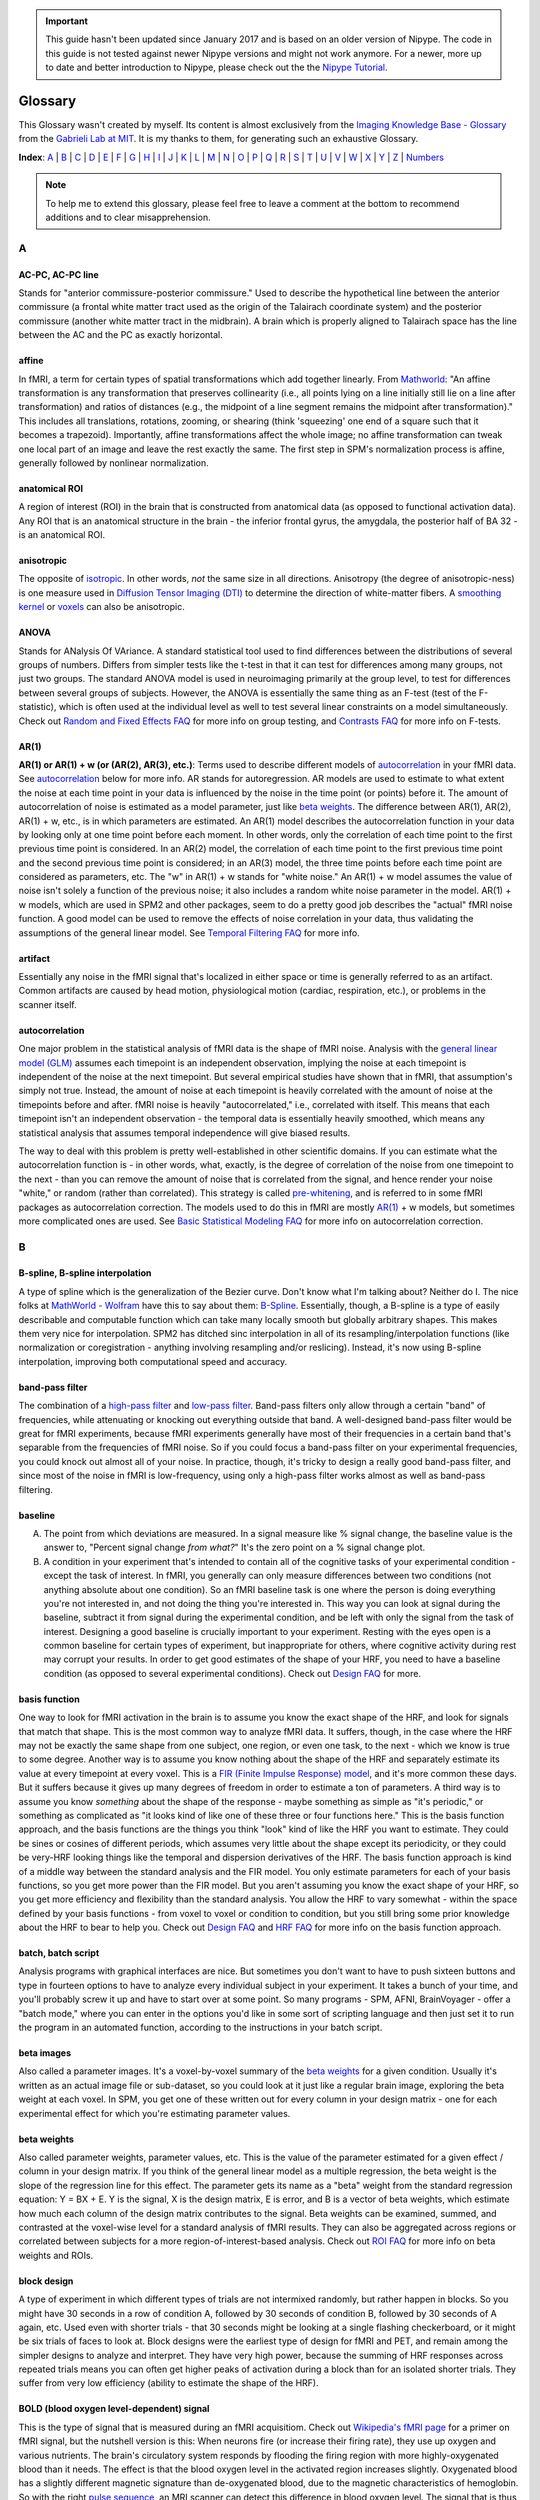 .. important::

    This guide hasn't been updated since January 2017 and is based on an older version of Nipype. The code in this guide is not tested against newer Nipype versions and might not work anymore. For a newer, more up to date and better introduction to Nipype, please check out the the `Nipype Tutorial <https://miykael.github.io/nipype_tutorial/>`_.

========
Glossary
========

This Glossary wasn't created by myself. Its content is almost exclusively from the `Imaging Knowledge Base - Glossary <http://mindhive.mit.edu/node/71>`_ from the `Gabrieli Lab at MIT <http://gablab.mit.edu/>`_. It is my thanks to them, for generating such an exhaustive Glossary.

**Index**: A_ | B_ | C_ | D_ | E_ | F_ | G_ | H_ | I_ | J_ | K_ | L_ | M_ | N_ | O_ | P_ | Q_ | R_ | S_ | T_ | U_ | V_ | W_ | X_ | Y_ | Z_ | Numbers_

.. note::

    To help me to extend this glossary, please feel free to leave a comment at the bottom to recommend additions and to clear misapprehension.


A
=

AC-PC, AC-PC line
*****************
Stands for "anterior commissure-posterior commissure." Used to describe the hypothetical line between the anterior commissure (a frontal white matter tract used as the origin of the Talairach coordinate system) and the posterior commissure (another white matter tract in the midbrain). A brain which is properly aligned to Talairach space has the line between the AC and the PC as exactly horizontal.

affine
******
In fMRI, a term for certain types of spatial transformations which add together linearly. From `Mathworld <http://mathworld.wolfram.com/AffineTransformation.html>`_: "An affine transformation is any transformation that preserves collinearity (i.e., all points lying on a line initially still lie on a line after transformation) and ratios of distances (e.g., the midpoint of a line segment remains the midpoint after transformation)." This includes all translations, rotations, zooming, or shearing (think 'squeezing' one end of a square such that it becomes a trapezoid). Importantly, affine transformations affect the whole image; no affine transformation can tweak one local part of an image and leave the rest exactly the same. The first step in SPM's normalization process is affine, generally followed by nonlinear normalization.

anatomical ROI
**************
A region of interest (ROI) in the brain that is constructed from anatomical data (as opposed to functional activation data). Any ROI that is an anatomical structure in the brain - the inferior frontal gyrus, the amygdala, the posterior half of BA 32 - is an anatomical ROI.

anisotropic
***********
The opposite of isotropic_. In other words, *not* the same size in all directions. Anisotropy (the degree of anisotropic-ness) is one measure used in `Diffusion Tensor Imaging (DTI)`_ to determine the direction of white-matter fibers. A `smoothing kernel`_ or voxels_ can also be anisotropic.

ANOVA
*****
Stands for ANalysis Of VAriance. A standard statistical tool used to find differences between the distributions of several groups of numbers. Differs from simpler tests like the t-test in that it can test for differences among many groups, not just two groups. The standard ANOVA model is used in neuroimaging primarily at the group level, to test for differences between several groups of subjects. However, the ANOVA is essentially the same thing as an F-test (test of the F-statistic), which is often used at the individual level as well to test several linear constraints on a model simultaneously. Check out `Random and Fixed Effects FAQ <http://miykael.github.io/nipype-beginner-s-guide/faq.html#random-and-fixed-effects>`_ for more info on group testing, and `Contrasts FAQ <http://miykael.github.io/nipype-beginner-s-guide/faq.html#contrasts>`_ for more info on F-tests.

AR(1)
*****
**AR(1) or AR(1) + w (or (AR(2), AR(3), etc.)**: Terms used to describe different models of autocorrelation_ in your fMRI data. See autocorrelation_ below for more info. AR stands for autoregression. AR models are used to estimate to what extent the noise at each time point in your data is influenced by the noise in the time point (or points) before it. The amount of autocorrelation of noise is estimated as a model parameter, just like `beta weights`_. The difference between AR(1), AR(2), AR(1) + w, etc., is in which parameters are estimated. An AR(1) model describes the autocorrelation function in your data by looking only at one time point before each moment. In other words, only the correlation of each time point to the first previous time point is considered. In an AR(2) model, the correlation of each time point to the first previous time point and the second previous time point is considered; in an AR(3) model, the three time points before each time point are considered as parameters, etc. The "w" in AR(1) + w stands for "white noise." An AR(1) + w model assumes the value of noise isn't solely a function of the previous noise; it also includes a random white noise parameter in the model. AR(1) + w models, which are used in SPM2 and other packages, seem to do a pretty good job describes the "actual" fMRI noise function. A good model can be used to remove the effects of noise correlation in your data, thus validating the assumptions of the general linear model. See `Temporal Filtering FAQ <http://miykael.github.io/nipype-beginner-s-guide/faq.html#temporal-filtering>`_ for more info.

artifact
********
Essentially any noise in the fMRI signal that's localized in either space or time is generally referred to as an artifact. Common artifacts are caused by head motion, physiological motion (cardiac, respiration, etc.), or problems in the scanner itself.

autocorrelation
***************
One major problem in the statistical analysis of fMRI data is the shape of fMRI noise. Analysis with the `general linear model (GLM)`_ assumes each timepoint is an independent observation, implying the noise at each timepoint is independent of the noise at the next timepoint. But several empirical studies have shown that in fMRI, that assumption's simply not true. Instead, the amount of noise at each timepoint is heavily correlated with the amount of noise at the timepoints before and after. fMRI noise is heavily "autocorrelated," i.e., correlated with itself. This means that each timepoint isn't an independent observation - the temporal data is essentially heavily smoothed, which means any statistical analysis that assumes temporal independence will give biased results.

The way to deal with this problem is pretty well-established in other scientific domains. If you can estimate what the autocorrelation function is - in other words, what, exactly, is the degree of correlation of the noise from one timepoint to the next - than you can remove the amount of noise that is correlated from the signal, and hence render your noise "white," or random (rather than correlated). This strategy is called `pre-whitening`_, and is referred to in some fMRI packages as autocorrelation correction. The models used to do this in fMRI are mostly `AR(1)`_ + w models, but sometimes more complicated ones are used. See `Basic Statistical Modeling FAQ <http://miykael.github.io/nipype-beginner-s-guide/faq.html#basic-statistical-modeling>`_ for more info on autocorrelation correction.


B
=

B-spline, B-spline interpolation
********************************
A type of spline which is the generalization of the Bezier curve. Don't know what I'm talking about? Neither do I. The nice folks at `MathWorld - Wolfram <http://mathworld.wolfram.com/>`_ have this to say about them: `B-Spline <http://mathworld.wolfram.com/B-Spline.html>`_. Essentially, though, a B-spline is a type of easily describable and computable function which can take many locally smooth but globally arbitrary shapes. This makes them very nice for interpolation. SPM2 has ditched sinc interpolation in all of its resampling/interpolation functions (like normalization or coregistration - anything involving resampling and/or reslicing). Instead, it's now using B-spline interpolation, improving both computational speed and accuracy.

band-pass filter
****************
The combination of a `high-pass filter`_ and `low-pass filter`_. Band-pass filters only allow through a certain "band" of frequencies, while attenuating or knocking out everything outside that band. A well-designed band-pass filter would be great for fMRI experiments, because fMRI experiments generally have most of their frequencies in a certain band that's separable from the frequencies of fMRI noise. So if you could focus a band-pass filter on your experimental frequencies, you could knock out almost all of your noise. In practice, though, it's tricky to design a really good band-pass filter, and since most of the noise in fMRI is low-frequency, using only a high-pass filter works almost as well as band-pass filtering.

baseline
********
A) The point from which deviations are measured. In a signal measure like % signal change, the baseline value is the answer to, "Percent signal change *from what?*" It's the zero point on a % signal change plot.

B) A condition in your experiment that's intended to contain all of the cognitive tasks of your experimental condition - except the task of interest. In fMRI, you generally can only measure differences between two conditions (not anything absolute about one condition). So an fMRI baseline task is one where the person is doing everything you're not interested in, and not doing the thing you're interested in. This way you can look at signal during the baseline, subtract it from signal during the experimental condition, and be left with only the signal from the task of interest. Designing a good baseline is crucially important to your experiment. Resting with the eyes open is a common baseline for certain types of experiment, but inappropriate for others, where cognitive activity during rest may corrupt your results. In order to get good estimates of the shape of your HRF, you need to have a baseline condition (as opposed to several experimental conditions). Check out `Design FAQ <http://miykael.github.io/nipype-beginner-s-guide/faq.html#design>`_ for more.

basis function
**************
One way to look for fMRI activation in the brain is to assume you know the exact shape of the HRF, and look for signals that match that shape. This is the most common way to analyze fMRI data. It suffers, though, in the case where the HRF may not be exactly the same shape from one subject, one region, or even one task, to the next - which we know is true to some degree. Another way is to assume you know nothing about the shape of the HRF and separately estimate its value at every timepoint at every voxel. This is a `FIR (Finite Impulse Response) model`_, and it's more common these days. But it suffers because it gives up many degrees of freedom in order to estimate a ton of parameters. A third way is to assume you know *something* about the shape of the response - maybe something as simple as "it's periodic," or something as complicated as "it looks kind of like one of these three or four functions here." This is the basis function approach, and the basis functions are the things you think "look" kind of like the HRF you want to estimate. They could be sines or cosines of different periods, which assumes very little about the shape except its periodicity, or they could be very-HRF looking things like the temporal and dispersion derivatives of the HRF. The basis function approach is kind of a middle way between the standard analysis and the FIR model. You only estimate parameters for each of your basis functions, so you get more power than the FIR model. But you aren't assuming you know the exact shape of your HRF, so you get more efficiency and flexibility than the standard analysis. You allow the HRF to vary somewhat - within the space defined by your basis functions - from voxel to voxel or condition to condition, but you still bring some prior knowledge about the HRF to bear to help you. Check out `Design FAQ <http://miykael.github.io/nipype-beginner-s-guide/faq.html#design>`_ and `HRF FAQ <http://miykael.github.io/nipype-beginner-s-guide/faq.html#hrf>`_ for more info on the basis function approach.

batch, batch script
*******************
Analysis programs with graphical interfaces are nice. But sometimes you don't want to have to push sixteen buttons and type in fourteen options to have to analyze every individual subject in your experiment. It takes a bunch of your time, and you'll probably screw it up and have to start over at some point. So many programs - SPM, AFNI, BrainVoyager - offer a "batch mode," where you can enter in the options you'd like in some sort of scripting language and then just set it to run the program in an automated function, according to the instructions in your batch script.

beta images
***********
Also called a parameter images. It's a voxel-by-voxel summary of the `beta weights`_ for a given condition. Usually it's written as an actual image file or sub-dataset, so you could look at it just like a regular brain image, exploring the beta weight at each voxel. In SPM, you get one of these written out for every column in your design matrix - one for each experimental effect for which you're estimating parameter values.

beta weights
************
Also called parameter weights, parameter values, etc. This is the value of the parameter estimated for a given effect / column in your design matrix. If you think of the general linear model as a multiple regression, the beta weight is the slope of the regression line for this effect. The parameter gets its name as a "beta" weight from the standard regression equation: Y = BX + E. Y is the signal, X is the design matrix, E is error, and B is a vector of beta weights, which estimate how much each column of the design matrix contributes to the signal. Beta weights can be examined, summed, and contrasted at the voxel-wise level for a standard analysis of fMRI results. They can also be aggregated across regions or correlated between subjects for a more region-of-interest-based analysis. Check out `ROI FAQ <http://miykael.github.io/nipype-beginner-s-guide/faq.html#roi>`_ for more info on beta weights and ROIs.

block design
************
A type of experiment in which different types of trials are not intermixed randomly, but rather happen in blocks. So you might have 30 seconds in a row of condition A, followed by 30 seconds of condition B, followed by 30 seconds of A again, etc. Used even with shorter trials - that 30 seconds might be looking at a single flashing checkerboard, or it might be six trials of faces to look at. Block designs were the earliest type of design for fMRI and PET, and remain among the simpler designs to analyze and interpret. They have very high power, because the summing of HRF responses across repeated trials means you can often get higher peaks of activation during a block than for an isolated shorter trials. They suffer from very low efficiency (ability to estimate the shape of the HRF).

BOLD (blood oxygen level-dependent) signal
******************************************
This is the type of signal that is measured during an fMRI acquisitiom. Check out `Wikipedia's fMRI page <https://en.wikipedia.org/wiki/Functional_magnetic_resonance_imaging>`_ for a primer on fMRI signal, but the nutshell version is this: When neurons fire (or increase their firing rate), they use up oxygen and various nutrients. The brain's circulatory system responds by flooding the firing region with more highly-oxygenated blood than it needs. The effect is that the blood oxygen level in the activated region increases slightly. Oxygenated blood has a slightly different magnetic signature than de-oxygenated blood, due to the magnetic characteristics of hemoglobin. So with the right `pulse sequence`_, an MRI scanner can detect this difference in blood oxygen level. The signal that is thus read in fMRI is called BOLD, or blood oxygen level-dependent. MRI can be used to measure other things in the brain as well - perfusion_ being among them - but BOLD signal is the primary foundation of most fMRI research. Check out `Physiology and fMRI FAQ <http://miykael.github.io/nipype-beginner-s-guide/faq.html#physiology-and-fmri>`_ for more details.

bootstrapping
*************
A statistics method used when you have to test a distribution without knowing much about its true underlying variance or mean or anything. The skeleton of the method is essentially to build up a picture of the possible space of the distribution by re-shuffling the elements it's made up of to form new, random distributions. Bootstrapping is widely used in many quantitative scientific domains, but it's only recently become of interest in neuroimaging analysis. Some papers have argued that under certain conditions, bootstrapping and other nonparametric ways of testing hypotheses make the most sense to test statistical hypotheses in fMRI. `Permutation test`_ is the neuroimaging concept most related to boostrapping, and it's explored in `P threshold FAQ <http://miykael.github.io/nipype-beginner-s-guide/faq.html#p-threshold>`_.

Brodmann areas
**************
An area of the brain that is distinct at the cytoarchitectonic (cellular) level from those around it. There are 52 Brodmann areas, originally defined by Korbinian Brodmann. Many of them map onto various distinct anatomical structures, but many also simply subdivide larger gyri or sulci. Mark Dubin at the University of Colorado has a great map of the areas: `Brodmann map <http://spot.colorado.edu/~dubin/talks/brodmann/brodmann.html>`_. They are often used as `anatomical ROI`_, but be careful: they have significant variability from person to person in location and function. It's not clear how well functional activation maps onto most Brodmann areas. See `ROI FAQ <http://miykael.github.io/nipype-beginner-s-guide/faq.html#roi>`_ for more.


C
=

canonical HRF
*************
A model of an "average" HRF. Intended to describe the shape of a generic HRF; given this shape and the design matrix, an analysis package will look for signals in the fMRI data whose shape matches the canonical HRF. The different analysis packages (SPM, AFNI, BrainVoyager, etc.) use slightly different canonical HRFs, but they all share the same basic features - a gradual rise up to a peak around six seconds, followed by a more gradual fall back to baseline. Some progams model a slight undershoot; some don't. See `HRF FAQ <http://miykael.github.io/nipype-beginner-s-guide/faq.html#hrf>`_ for more.

chronometry
***********
A technique in psychology in which the experimenter tries to figure out something about the processes underlying a task by the time taken to do the task and various portions of it. Some of the original chronometric experiments were done with reaction times, having subjects do various stages of an experiment to see whether some parameter might vary the reaction time for one stage and not another. Chronometric experiments have just started cropping up in fMRI. They attempt to determine not just the location of activations, but their sequence as well. This is generally done by getting an extremely accurate estimate of the shape of the HRF and exactly when it begins during the task. See `Mental Chronometry FAQ <http://miykael.github.io/nipype-beginner-s-guide/faq.html#mental-chronometry>`_ for more.

cluster
*******
A group of active voxels that are all adjacent, without any breaks. Clusters may include holes, but there has to be a contiguous link (vertical, horizontal or diagonal) from any voxel in the cluster to any other voxel in the cluster. Clusters are often taken to represent a set of neurons all involved in some single computation. They can also serve as the basis for `functional ROI`_.

coregistration
**************
The process of bringing two brain images into alignment ideally, you'd like them lined up so that their edges line up and the point represented by a given voxel in one image represents the same point in the other image. Coregistration generally refers specifically to the problem of aligning two images of different modalities - say, T1 fMRI images and PET images, or anatomical MRI scans and functional MRI scans. It goes for some of the same goals as realignment_, but it generally uses different algorithms to make it more robust. See `Coregistration FAQ <http://miykael.github.io/nipype-beginner-s-guide/faq.html#coregistration>`_ for more.

contrast image
**************
A voxel-by-voxel summary of the value of some contrast_ you've defined. This is often created as a voxel-by-voxel weighted sum of `beta images`_, with the weights given by the value of the contrast vector. In SPM, it's actually written out as a separate image file; in other programs, it's usually written as a separate sub-bucket or the equivalent. It shouldn't be confused with the statistic image, which is a voxel-by-voxel of the test statistic associated with each contrast value. (In SPM, those statistic images are labeled spmT or spmF images.) **Only the contrast images - not the statistic images - are suitable for input to a second-level group analysis**. See `Contrasts FAQ <http://miykael.github.io/nipype-beginner-s-guide/faq.html#contrasts>`_ for more info on contrasts, and `Random and Fixed Effects FAQ <http://miykael.github.io/nipype-beginner-s-guide/faq.html#random-and-fixed-effects>`_ for more info on group analyses.

conjunction analysis
********************
A way of combining contrasts, to look for activations that are shared between two conditions as opposed to differing between two conditions. It's implemented in SPM and other packages as essentially a logical AND-ing of contrasts - a way of looking for all the areas that are active in *both* one contrast and another. It's tricky to implement at the group level, though. Look at `Contrasts FAQ <http://miykael.github.io/nipype-beginner-s-guide/faq.html#contrasts>`_ for more info, and possibly `Random and Fixed Effects FAQ <http://miykael.github.io/nipype-beginner-s-guide/faq.html#random-and-fixed-effects>`_ as well.

contrast
********
The actual signal in fMRI data is unfortunately kind of arbitrary. The numbers at each voxel in your functional images don't have a whole lot of connection to any physiological parameter, and so it's hard to look at a single functional image (or set of images) and know the state of the brain. On the other hand, you can easily look at two functional images and see what's different between them. If those functional images are taken during different experimental conditions, and the difference between them is big enough, then you know something about what's happening in the brain during those conditions, or at least you can probably write a paper claiming you do. Which is good! So the fundamental test in fMRI experiments is not done on individual signal values or `beta weights`_, but rather on differences of those things. A contrast is a way of specifying which images you want to include in that difference. A given contrast is specified as a vector of weights, one for each experimental condition / column in your design matrix. The contrast values are then created by taking a weighted sum of `beta weights`_ at each voxel, where the weights are specified by the contrast vector. Those contrast values are then tested for statistical significance in a variety of ways. Check out `Contrasts FAQ <http://miykael.github.io/nipype-beginner-s-guide/faq.html#contrasts>`_ for more info on contrasts in fMRI.

cutoff period
*************
The longest length of time you want to preserve with your `high-pass filter`_. A high-pass filter attentuates low frequencies, or slow oscillations; everything that repeats with a period slower than two minutes, say, you might reject as being clearly unrelated to your experiment. The cutoff period would be two minutes in the example above; it's the longest length of time you could possibly be interested in for your experiment. You generally want to set it to be way longer than an individual trial or block, but short enough to knock out most of the low-frequency noise. See `Temporal Filtering FAQ <http://miykael.github.io/nipype-beginner-s-guide/faq.html#temporal-filtering>`_ for more.

cytoarchitectonic
*****************
Relating to the look/type/architecture of individual cells. Not all neurons look exactly the same, and they're not all organized in exactly the same way throughout the brain. You can look in the brain and find distinct places where the "type" of neuron changes from one to another. You might theorize that a cell-level architecture difference might relate to something difference in the functions subserved by those cells. That's exactly what Brodmann theorized, and his `Brodmann areas`_ are based on cytoarchitectonic boundaries he found in the brain. Check out `ROI FAQ <http://miykael.github.io/nipype-beginner-s-guide/faq.html#roi>`_ for how cytoarchitectonic differences can be used


D
=

deconvolution
*************
A mathematical operation in which the values from one function are removed from the values of another. In fMRI, where the signal is generally interpreted to be the result of a neuronal timeseries (which is modeled by the design matrix) convolved with a hemodynamic response function (which is modeled by a `canonical HRF`_, `basis function`_, or a `FIR (Finite Impulse Response) model`_), the operation is usually used to separate the contributions of those two functions. SPM's `psychophysiological interaction (PPI)`_ function attempts to model the interaction of neuronal timeseries (as opposed to fMRI timeseries) by first deconvolving the canonical HRF and then checking the interaction at the neuronal, rather than hemodynamic level.

design matrix
*************
A model of your experiment and what you expect the neuronal response to it to be. In general represented as a matrix (funnily enough), where each row represents a time point / TR / functional image and each column represents a different experimental effect. It becomes the model in a multiple regression, following the vector equation: Y = BX + E. Y is a vector of length a (equal to nframes from the scanner), usually representing the signal from a single voxel. B is a vector of b, representing the effect sizes for each of b experimental conditions. E is an error vector the same length as Y. X is your design matrix, of size a x b. Check out `Basic Statistical Modeling FAQ <http://miykael.github.io/nipype-beginner-s-guide/faq.html#basic-statistical-modeling>`_ for more.

detrending
**********
There are multiple sources of noise in fMRI - head movement, transient scanner noise, gradual warming of the RF coils, etc. Many of them are simple, gradual changes in signal over the course of the session - a drift_ that can be linear, quadratic, or some higher polynomial that has very low frequency. Assuming that you don't have any experimental effect that varies linearly over the whole experiment, then, simply removing any very low-frequency drifts can be a very effective way of knocking out some noise. Detrending is exactly that - the removal of a gradual trend in your data. It often refers simply to linear detrending, where any linear effect over your whole experiment is removed, but you can also do a quadratic detrending, cubic detrending, or something else. Studies have shown that you're not doing much good after a quadratic detrending - most of the gradual noise is modeled well by a linear and/or quadratic function.

Diffusion Tensor Imaging (DTI)
******************************
A relatively newer technique in MRI that highlights white matter tracts rather than gray matter. It can be used to derive maps showing the prevailing direction of white matter fibers in a given voxel, which has given rise to a good deal of interest in using to derive connectivity data. Check out `Connectivity FAQ <http://miykael.github.io/nipype-beginner-s-guide/faq.html#connectivity>`_ for more.

dispersion derivative
*********************
The derivative with respect to the dispersion parameter in a gamma function. In SPM, the dispersion derivative of the `canonical HRF`_ looks a lot like the HRF but can be used as a `basis function`_, to model some uncertainty in how wide you expect the HRF to be at each voxel.

drift
*****
Some noise in an fMRI signal that is extremely gradual, usually varying linearly or quadratically over the course of a whole run of the scanner. This noise is usually called a drift, or a scanner drift. Sources of drifts are generally from the scanner - things like gradual warming of the magnet, gradual expansion of some physical element, etc. - but can also come from the subject, as in a gradual movement of the head downwards. Drifts often comprises a substantial fraction of the noise in a session, and can often be substantially removed by detrending_.

dropout
*******
The fMRI signal is contingent on having an extremely even, smooth, homogenous background magnetic field and a precisely calculated gradient field. If anything distorts the background field or the gradient field in a localized fashion, the signal in that region can drop to almost nothing due to the distortions. This is called dropout or signal dropout. This is most common in regions of high susceptibility_ - brain regions near air/tissue interfaces, where the differing magnetic signatures of the two materials causes major local distortions. In those regions, it's difficult to get much signal from the scanner, and `Signal-to-Noise Ratio (SNR)`_ shrinks drastically, meaning it's hard to find activations there. A good deal of research has been done to ameliorate dropout; recently, it's been shown spiral in-out imaging does a pretty good job avoiding dropout in the traditionally bad regions. See `Scanning FAQ <http://miykael.github.io/nipype-beginner-s-guide/faq.html#scanning>`_ for more.

Dynamic Causal Modeling (DCM)
*****************************
A new statistical analysis technique for making inferences about `functional connectivity`_. It allows the user to specify a small set of `functional ROI`_ and a design matrix, and then given some data, produces a set of connectivity parameters. These parameters include both a "default" measure of connectivity between the ROIs, as well as a dynamic measure of how that connectivity changed across the experiment - specifically, whether any experimental effect changed the connectivity between regions. Has been used, for example, to investigate whether category effects in vision are modulated by bottom-up or top-down pathways. See `Connectivity FAQ <http://miykael.github.io/nipype-beginner-s-guide/faq.html#connectivity>`_ for much more.


E
=

Echo-planar Imaging (EPI)
*************************
A type of pulse sequence in which lines of `k-space`_ are sampled in order. This is the more conventionally-used pulse sequence around the world, and has some advantages over other sequences of being slightly easier to analyze and pretty fast. It is quite susceptible to various artifact_ and distortions, though. Check out `Scanning FAQ <http://miykael.github.io/nipype-beginner-s-guide/faq.html#scanning>`_ for more.

EEG (Electroencephalogram)
**************************
Stands for electroencephalogram. A neuroimaging technique in which electrodes are pasted to the skull to directly record the electrical oscillations caused by neuronal activity - sometimes called "brain waves". Allows the recording of electrical activity at millisecond resolution, far better than PET or fMRI, but suffers from a lack of regional specificity, as it's extremely difficult to tell where in the brain a given EEG signal originated. The exact nature of the neuronal activity that gives rise to the EEG signal is not entirely clear, but active efforts are underway at several facilities to combine EEG and fMRI to try and get excellent spatial and temporal resolution in the same experiment. See also `Event-related Potential (ERP)`_ below.

effective connectivity
**********************
A term introduced by `Karl Friston <https://en.wikipedia.org/wiki/Karl_J._Friston>`_ in order to highlight the difference between "correlational" methods of inferring brain connectivity and the actual concept of causal connection between brain areas. The distinction made is one between correlation and causation. Effective connectivity (EC) stands in contrast to `functional connectivity`_, which goes more with correlation. EC between brain areas is defined as "the influence one neural system exerts over another either directly or indirectly." It doesn't imply a direct physical connection - simply a causative influence. It's a lot harder to establish that two regions are effectively connected than it is to establish that they're functionally connected, but EC supports more interesting inferences than FC does.

efficiency
**********
A statistical concept in experimental design, used to describe how accurately one can model the shape of a response. It's at the other end of a tradeoff with power_, which is used to describe how well you can detect any effect at all. Block experiments are very low in efficiency; because the trials come on top of each other, it's difficult to tell how much signal comes from one trial and how much from another, so the shape is muddled. Fully-randomized event-related experiments have high efficiency; you can sample many different points of the HRF and know exactly which HRF you're getting. Experiments that have very high power must necessarily have lower efficiency - you can't be perfect at both. Check `Design FAQ <http://miykael.github.io/nipype-beginner-s-guide/faq.html#design>`_ our for more on the efficiency/power tradeoff. Also check out `Jitter FAQ <http://miykael.github.io/nipype-beginner-s-guide/faq.html#jitter>`_ for how to maximize efficiency in your experiment.

Event-related Potential (ERP)
*****************************
A variation on EEG in which you focus not on the ongoing progression of activity, but rather electrical activity in response to a particular stimulus (or lack thereof). Instead of looking at a whole EEG timecourse or frequency spectrum, you take a small window of time (1 second, say) after each presentation of a trial A, and average those windows together to get the average response to your stimulus A. This creates a `peristimulus timecourse`_, not unlike that for an HRF in fMRI. You can then compare the time-locked average from one condition to that from another condition, or analyze a single time-locked average for its various early and late components. ERPs and the advent of a `event-related design`_ in fMRI allow the same designs to be used in both EEG and fMRI, presenting the promise of combining the two into one super-imaging modality which will grow out of control and destroy us all. Or not.

event-related design
********************
An experimental design in which different trial types are intermixed throughout the experiment, usually in random or pseudo-random fashion. Contrasts with a `block design`_, where trials of the same type are collected into chunks. Event-related designs sacrifice power_ in exchange for higher efficiency_, as well as psychological unpredictability, which allow new kinds of paradigms in fMRI. Check out `Design FAQ <http://miykael.github.io/nipype-beginner-s-guide/faq.html#design>`_ for way more about event-related designs, and `Jitter FAQ <http://miykael.github.io/nipype-beginner-s-guide/faq.html#jitter>`_ for why randomization is all the rage amongst the kiddies.


F
=

F-contrast
**********
A type of contrast_ testing a F-statistic, as opposed to a t-statistic or something else. Allows you to test several linear constraints on your model at once, joining them in a logical OR. In other words, it would allow you to test the hypothesis that A and B are different OR A and C are different OR B and C are different at a given voxel. Another way of describing that would be to say you're testing whether there are any differences among A, B and C at all. F-contrasts can be tricky (if not impossible) to bring forward to a random-effects group analysis. See `Contrasts FAQ <http://miykael.github.io/nipype-beginner-s-guide/faq.html#contrasts>`_ and `Random and Fixed Effects FAQ <http://miykael.github.io/nipype-beginner-s-guide/faq.html#random-and-fixed-effects>`_ for more.

False Discovery Rate (FDR)
**************************
A statistical concept expressing the fraction of accepted hypotheses in some large dataset that are false positives. The idea in controlling FDR instead of `Family-wise error correction (FWE)`_ is that you accept the near-certainty of a small number of false positives in your data in exchange for a more liberal, flexible, reasoned correction for multiple comparisons. Since most researchers accept the likelihood of a small amount of false positives in fMRI data anyways, FDR control seems like an idea whose time may have arrived in neuroimaging. Check out `P threshold FAQ <http://miykael.github.io/nipype-beginner-s-guide/faq.html#p-threshold>`_ for more.

Family-wise error correction (FWE)
**********************************
In a dataset of tens of thousands of voxels, how do you decide on a statistical threshold for true activation? The scientific standard of setting the statistic such that p < 0.05 isn't appropriate on the voxel level, since with tens of thousands of voxels you'd be virtually guaranteed hundreds of false positives - voxels whose test statistic was highly improbably just by chance. So you'd like to correct for multiple comparisons, and you'd like to do it over the whole data set at once - correcting the family-wise error. Family-wise error correction methods allow you to set a global threshold for false positives; if your family-wise threshold is p < 0.05, you're saying there's a 95% chance there are NO false positives in your dataset. There are several accepted methods to control family-wise error:  Bonferroni, various Bonferroni-derived methods, `Gaussian random field`_, etc. FWE stands in contrast to `False Discovery Rate (FDR)`_ thresholding, which threshold the *number* of false positives in the data, rather than the chance of *any* false positives in the data. See `P threshold FAQ <http://miykael.github.io/nipype-beginner-s-guide/faq.html#p-threshold>`_ for more.

FIR (Finite Impulse Response) model
***********************************
A type of design matrix which assumes nothing about the shape of the `Hemodynamic Response Function (HRF)`_. With an FIR model, you don't convolve your design matrix with a `canonical HRF`_ or any `basis function`_. Instead, you figure out how long an HRF you'd like to estimate - maybe 10 or 15 TRs following your stimulus. You then have a separate column in your design matrix for every time point of the HRF for every different condition. You separately estimate `beta weights`_ for every time point, and then line them up to form the timecourse of your HRF. The advantage is that you can separately estimate an unbiased HRF at every voxel for every condition - tremendous flexibility. The disadvantage is that the confidence in any one of your estimates will drop, because you use so many more degrees of freedom in estimation. Full FIR models may not be useable for very complex experiments or certain types of designs. Check out `Percent Signal Change FAQ <http://miykael.github.io/nipype-beginner-s-guide/faq.html#percent-signal-change>`_ for more on FIR models.

fishing expedition
******************
What happens when your data doesn't really offer any compelling or interpretable story about your task... so you try every conceivable way of analyzing it and every conceivable contrast possible to find something interesting looking. Then, of course, it behooves you to write your paper as if you'd been looking for that all along.

fixed-effects
*************
An analysis that assumes that the subjects (or scanning sessions, or scanner runs, or whatever) you're drawing measurements from are fixed, and that the differences between them are therefore not of interest. This allows you to lump them all into the same design matrix, and consider only the variance between timepoints as important. This allows you to gain in power, due to the increased number of timepoints you have (which leads to better estimates and more degrees of freedom). The cost is a loss of inferential power - you can only make inferences in this case about the actual group of subjects (or scanner sessions, or whatever) that you measured, as opposed to making inferences about the population from which they were drawn. Making population inferences requires analyzing the variance between subjects (/scanner/sessions... you get the idea) and treating them as if they were drawn randomly from a population - in other words, a random-effects analysis. Check out `Random and Fixed Effects FAQ <http://miykael.github.io/nipype-beginner-s-guide/faq.html#random-and-fixed-effects>`_ for more.

fixed ISI
*********
Stands for fixed inter-stimulus interval. A type of experiment in which the same time separates the beginning of all stimuli - trials needn't be all exactly the same length, but the onsets of stimuli are all separated by exactly the same amount of time. `Event-related design`_ or `block design`_ experiments can be fixed ISI. fixed ISI event-related experiments, though, are pretty bad at both efficiency_ and power_, especially as the ISI increases. In general, several empirical studies have shown that for event-related designs, `variable ISI`_ is the way to go. For block designs, the difference is fairly insignificant, and variable ISI can make the design less powerful, depending on how it's used. See `Jitter FAQ <http://miykael.github.io/nipype-beginner-s-guide/faq.html#jitter>`_ for more on the difference between fixed and variable.

flattening
**********
One inconvenient thing about mapping the brain is the way that it's all folded and scrunched into that little head like so much wadded-up tissue. Voxels that appear to be neighboring, for example, might in fact be widely separated on the cortical sheet, but have that distance obscured by the folds of a gyrus in between them. In order to study the spatial organization of a particular cortical region, it may then be useful to "unfold" the brain and look at it as if the cortical sheet had been flattened out on a table. Indeed, some phenomena like retinotopy are near-impossible to find without cortical flattening. Several software packages, then, allow you to create a surface map of the brain - a 3D graphical representation fo the cortical surface - and then apply several automated algorithms to flatten it out, and project your functional activations onto the flattened representation. FreeSurfer is best known for this type of analysis.

fMRI
****
Stands for functional magnetic resonance imaging. The small 'f' is used to distinguish functional MRI, often used for scanning brains, from regular old static MRI, used for taking pictures of knees and things. Check out `Physiology and fMRI FAQ <http://miykael.github.io/nipype-beginner-s-guide/faq.html#physiology-and-fmri>`_ for more info on the physics and theory behind fMRI, or `Scanning FAQ <http://miykael.github.io/nipype-beginner-s-guide/faq.html#scanning>`_ for useful (with any luck) answers about how to set parameters for your experiment.

FreeSurfer
**********
`FreeSurfer <http://freesurfer.net/>`_ is a brain imaging software package developed by the Athinoula A. Martinos Center for Biomedical Imaging at Massachusetts General Hospital for analyzing MRI data. It is an important tool in functional brain mapping and facilitates the visualization of the functional regions of the highly folded cerebral cortex. It contains tools to conduct both volume based and surface based analysis, which primarily use the white matter surface. FreeSurfer includes tools for the reconstruction of topologically correct and geometrically accurate models of both the gray/white and pial surfaces, for measuring cortical thickness, surface area and folding, and for computing inter-subject registration based on the pattern of cortical folds. In addition, an automated labeling of 35 non-cortical regions is included in the package. (Taken from `Wikipedia: FreeSurfer <https://en.wikipedia.org/wiki/FreeSurfer>`_)

FSL (FMRIB Software Libraryand)
*******************************
`FSL <http://fsl.fmrib.ox.ac.uk/fsl/fslwiki/FSL>`_ is a comprehensive library of analysis tools for fMRI, MRI and DTI brain imaging data. It runs on Apple and PCs (both Linux, and Windows via a Virtual Machine), and is very easy to install. Most of the tools can be run both from the command line and as GUIs. For an overview of the algorithms included in FSL go to the `overview section <http://fsl.fmrib.ox.ac.uk/fsl/fslwiki/FslOverview>`_ on their homepage.

Fourier basis set
*****************
A particular and special type of `basis function`_. Instead of using a standard `design matrix`_, an analysis with a Fourier basis set simply uses a set of sines or cosines of varying frequency for the design matrix columns for each condition. Because a combination of cosines can be used to model almost any periodic function at all, this design matrix is extremely unbiased - in particular as to when your activations took place, since you don't have to specify any onsets. You simply let your software estimate the best match to the period parts of your signal (even if they're infrequent). This allows you, like an `FIR (Finite Impulse Response) model`_, to estimate a separate HRF for every voxel and every condition, as well as come up with detailed maps of onset lag at each voxel and other fun stuff. The disadvantages of this model include relatively lower power, due to how many degrees of freedom are used in the basis set, and some limitations on what functions can be modeled (edge effects, etc.) It also requires you to use an `F-contrast`_ to test it, since the individual parameters have no physiological interpretation.

functional connectivity
***********************
A term introduced by `Karl Friston`_ to highlight the differences between "correlational" methods of inferring brain connectivity and the causational concepts and inferences that you might want to make. The difference is between correlation and causation; functional connectivity is more correlational. Brain regions which are functionally connected merely must have some sort of correlation in their signal, rather than having any direct causal influence over each other. This is in contrast to `effective connectivity`_, which demands some causation be included. Functional connectivity is rather easier to establish, but supports perhaps less interesting inferences. Most methods out there looking at connectivity are good only for functional connectivity, with TMS being a notable exception. See `Connectivity FAQ <http://miykael.github.io/nipype-beginner-s-guide/faq.html#connectivity>`_ for more.

functional ROI
**************
Any region-of-interest (ROI) that is generated by looking at functional brain activation data is considered a functional ROI. It may also have reference to anatomical information; you may be looking for all active voxels within the amygdala, say. That would be both an anatomical and functional ROI. Any subsset of voxels generated from a list of functionally active voxels, though, can comprise a functional ROI. See `ROI FAQ <http://miykael.github.io/nipype-beginner-s-guide/faq.html#roi>`_ for ways you can use 'em.


G
=

Gaussian random field
*********************
Whoo, that's a heck of a way to start a letter. Essentially, a type of `random field <https://en.wikipedia.org/wiki/Random_fields>`_ that satisfies a Gaussian distribution, I guess. As it applies to fMRI, the key thing to know is that SPM's default version of `Family-wise error correction (FWE)`_ operates by assuming your test statistics make up a Gaussian random field and are therefore subject to several inferences about their spatial distribution. FWE correction based on Gaussian random fields has been shown to be conservative for fMRI data that has not been smoothed rather heavily. See `P threshold FAQ <http://miykael.github.io/nipype-beginner-s-guide/faq.html#p-threshold>`_ for more info.

general linear model (GLM)
**************************
The general linear model is a statistical tool for quantifying the relationship between several independent and several dependent variables. It's a sort of extension of multiple regression, which is itself an extension of simple linear regression. The model assumes that the effects of different independent variables on a dependent variable can be modeled as linear, which sum in a standard linear-type fashion. THe standard GLM equation is Y = BX + E, where Y is signal, X is your `design matrix`_, B is a vector of `beta weights`_, and E is error unaccounted for by the model. Most neuroimaging software packages use the GLM as their basic model for fMRI data, and it has been a very effective tool at testing many effects. Other forms of discovering experimental effects exist, notably non-model-based methods like `principal components analysis (PCA)`_. Check out `Basic Statistical Modeling FAQ <http://miykael.github.io/nipype-beginner-s-guide/faq.html#basic-statistical-modeling>`_ for more info on how the GLM is used in fMRI analysis.

GitHub
******

`GitHub <https://github.com/>`_ is a Git repository web-based hosting service that offers distributed revision control and source code management (SCM). GitHub is a web-based graphical interface that allows programmers to develope and contribute code together. For more, see `Wikipedia's GitHub page <https://en.wikipedia.org/wiki/GitHub>`_ or go to the `offical homepage <https://github.com/>`_.

global effects
**************
Any change in your fMRI signal that affects the whole brain (or whole volume) at once. Sources of these effects can be external (scanner drift_, etc.) or physiological (motion, respiration, etc.). They are generally taken to be non-neuronal in nature, and so generally you'd like to remove any global effects from your signal, since it's extremely unlike to be caused by any actual neuronal firing. See `Physiology and fMRI FAQ <http://miykael.github.io/nipype-beginner-s-guide/faq.html#physiology-and-fmri>`_ and `Realignment FAQ <http://miykael.github.io/nipype-beginner-s-guide/faq.html#realignment>`_ for thoughts on how to account for global effects in your dataset.

global scaling
**************
An analysis step in which the voxel values in *every image* are divided by the global mean intensity of *that image*. This effectively makes the global mean identical for every image in the analysis. In other words, it effectively removes any differences in mean global intensity between images. This is different than `grand mean scaling`_! Global scaling (also called proportional scaling) was introduced in PET, where the signal could vary significantly image-to-image based on the total amount of cerebral blood flow, but it doesn't make very much sense to do generally in fMRI. The reason is because if your activations are large, the timecourse of your global means may correlate with your task - if you have a lot of voxels in the brain going up and down with your task, your global mean may well be going up and down with your task as well. So if you divide that variation out by scaling, you will lose those activations and possibly introduce weird negative activations! There are better ways to take care of `global effects`_ in fMRI (see `Physiology and fMRI FAQ <http://miykael.github.io/nipype-beginner-s-guide/faq.html#physiology-and-fmri>`_ for some), considering that moment-to-moment global variations are very small in fMRI compared to PET. They can be quite large session-to-session, though, so `grand mean scaling`_ is generally a good idea.

grand mean scaling
******************
An analysis step in which the voxel values in every image are divided by the average global mean intensity of the *whole session*. This effectively removes any mean global differences in intensity between sessions. This is different than `global scaling`_! This step makes a good deal of sense in fMRI, because differences between sessions can be substantial. By performing it at the first (within-subject) level, as well, it means you don't have to do it at the second (between-subject) level, since the between-subject differences are already removed as well. This step is performed by default by all the major analysis software packages.

Granger causality, Granger causality modeling
*********************************************
A statistical concept imported from econometrics intended to provide some new leverage on tests of `functional connectivity`_. Granger causality is somewhat different from regular causality; testing Granger causality essentially boils down to testing whether information about the values or lagged values of one timecourse give you any ability to predict the values of another timecourse. If they do, then there's some degree of Granger causality. The concept is still somewhat controversial in econometrics, and the same goes for neuroimaging. What's clear is the test is still effectively a correlational test, though far more sophisticated than just a standard cross-correlation. So establishing Granger causality between regions is enough to establish `functional connectivity`_ and some degree of temporal precedence, but probably not enough to establish `effective connectivity`_ between those regions. Check out `Connectivity FAQ <http://miykael.github.io/nipype-beginner-s-guide/faq.html#connectivity>`_ for more.


H
=

hand-waving
***********
An explanatory technique frequently used in fMRI research to obscure the fact that no one really knows what the hell is going on.

Hemodynamic Response Function (HRF)
***********************************
When a set of neurons in the brain becomes more active, the brain responds by flooding the area with more highly-oxygenated blood, enabling an MRI scanner to detect the `BOLD (blood oxygen level-dependent) signal`_ contrast in that region. But that "flooding" process doesn't happen instantaneously. In fact, it takes a few seconds following the onset of neuronal firing for BOLD signal to gradually ramp up to a peak, and then several more seconds for BOLD signal to diminish back to baseline, possibly undershooting the baseline briefly. This gradual rise followed by gradual fall in BOLD signal is described as the hemodynamic response function. Understanding its shape correctly is crucial to analyzing fMRI data, because the neuronal signals you're looking to interpret aren't directly present in the data; they're all filtered through this temporally extended HRF. A great deal of statistical thought and research has gone into understanding the shape of the HRF, how it sums over time and space, and what physiological processes give rise to it. Check out `HRF FAQ <http://miykael.github.io/nipype-beginner-s-guide/faq.html#hrf>`_ for more about how it's modeled in fMRI analysis.

hierarchical model
******************
A type of `mixed-effects`_ model in which both random and fixed effects are modeled but separated into different "compartments" of "levels" of the modeling. The standard group model approach in fMRI is hierarchical - you model all the fixed (within-subjects) effects first, then enter some summary of those fixed effects (the `beta weights`_ or `contrast image`_) into a `random-effects`_ model, where all the random (between-subject) effects are modeled. This allows separate treatment of the between- and within-subject variance. Check out `Random and Fixed Effects FAQ <http://miykael.github.io/nipype-beginner-s-guide/faq.html#random-and-fixed-effects>`_ for more info.

high-pass filter
****************
A type of frequency filter which "passes through" high frequencies and knocks out low frequencies. Has the effect, therefore, of reducing all very low frequencies in your data. Since fMRI noise is heavily weighted towards low frequencies, far lower than the frequencies of common experimental manipulations, high-pass filters can be a very effective way of removing a lot of fMRI noise at little cost to the actual signal. Setting the `cutoff period`_ is of crucial importance in high-pass filter construction. Contrasts with `low-pass filter`_ and `band-pass filter`_. See `Temporal Filtering FAQ <http://miykael.github.io/nipype-beginner-s-guide/faq.html#temporal-filtering>`_ for more info.


I
=

Impulse Response Function (IRF)
*******************************
In linear systems theory, you can predict a system's response to any arbitrary stimulus if you a) assume that its response to stimuli obeys certain assumptions about linearity (summation, etc.) and b) you know how the system responds to a single instantaneous impulse stimulus. The system's response in this case is called the IRF, or impulse response function. Many analyses - the `general linear model (GLM)`_, primarily - of the brain's response to stimuli proceed along linear systems methods, assuming that the IRF is equivalent to the hemodynamic response function (HRF). This HRF can be measured or simply assumed. IRF and HRF are sometimes used interchangeably in fMRI literature.

Independent Components Analysis (ICA)
*************************************
A statistical technique for analyzing signals that are presumed to have several independent sources mixed into the single measure signal. In fMRI, it's used as a way of analyzing data that doesn't require a model or `design matrix`_, but rather breaks the data down into a set of statistically independent components. These components can be then (hopefully) be localized in space in some intelligible way. This enables you, theoretically, to *discover* what effects were "really" present in your experiment, rather than hypothesizing the existence of some effects and testing the significance of your hypothesis. It's been used more heavily in `EEG (Electroencephalogram)`_ research, but is beginning to be applied in fMRI, although not everything about the results it gives is well understood. Its use in artifact_ detection is clear, though. It differs from `principal components analysis (PCA)`_, an algorithm with similar goals, because the components it chooses have maximal statistical independence, rather than maximizing the explained variance of the dataset.

inflation
*********
Related to flattening_. A downer about superimposing activation results on the brain is that brains are kind of inconveniently wrinkled up. This makes it difficult to see the exact spatial relationship of nearby activations. Two neighboring voxels might well be separated by a large distance on the cortical sheet, but one is buried deep in a sulcus and one is on top of a gyrus. Inflation and flattening are visualization techniques that aim to work around that problem. Inflation works by first doing `surface mapping`_ to construct a 3-D model of the subject's cortical surface, and then applies graphics techniques to slowly blow up the brain, as if inflating it. This gradually reduces the wrinkling, spreading out the sulci and gyri until, ultimately, you could inflate the brain all the way to spherical shape. Usually inflation stops when most of the smaller sulci and gyri are flattened out, as this allows much nicer visualization of phenomena like retinotopy.

Interfaces
**********
Interfaces in the context of Nipype are program wrappers that allow Nipype which runs in Python_ to run a program or function in any other programming language. As a result, Python_ becomes the common denominator of all neuroimaging software packages and allows Nipype to easily connect them to each other. For a full list of software interfaces supported by Nipype go `here <http://nipype.readthedocs.io/en/latest/documentation.html>`_. For more see the `introduction section of this beginner's guide <http://miykael.github.io/nipype-beginner-s-guide/nipype.html#interfaces>`_.

Inter-stimulus Interval (ISI)
*****************************
The length of time in between trials in an experiment. Usually measure from the onset of one trial to the onset of the next. The length and variability of your ISI are crucial factors in determing how much power_ and efficiency_ your experimental design provide, and thus how nice your results will look. See `Design FAQ <http://miykael.github.io/nipype-beginner-s-guide/faq.html#design>`_ and `Jitter FAQ <http://miykael.github.io/nipype-beginner-s-guide/faq.html#jitter>`_ for info about figuring out the proper length of your ISI.

IPython
*******
`IPython <http://ipython.org/>`_ is an interactive interpreter for the Python_ language. At the beginning it was only a command shell but with time and with the introduction of `Jupyter Notebook <http://jupyter.readthedocs.org/en/latest/>`_ becomes more and more the best Python_ computational environment at hand. IPython is capable to compute in multiple programming languages and offers enhanced introspection, rich media, additional shell syntax, tab completion, and rich history. For more, go to `IPython's offical homepage <http://ipython.org/>`_.

isotropic
*********
The same size in all directions. A sphere is isotropic. An ovoid is not. Isotropy is the degree to which something is isotropic. Smoothing kernels are often isotropic, but they don't have to be - they can be anisotropic_. Voxels_ are often anisotropic originally, but are resample to be isotropic later in processing.


J
=

jittered
********
A term used to describe varying the `Inter-stimulus Interval (ISI)`_ during your experiment, in order to increase efficiency_ in the experimental design. Can also be used (although less frequently these days) to describe offsetting the TR by a small amount to avoid trial lengths being an exact multiple of the TR. Used as a noun - "I made sure there was some jitter in my design" - or a verb - "We're going to jitter this design a little." Check out `Jitter FAQ <http://miykael.github.io/nipype-beginner-s-guide/faq.html#jitter>`_ for all the gory details.


K
=

k-space
*******
One way to take a 3-D picture would be to sample various points in space for the intensity of light there, and then reassemble those samples into a volume - an easy reassembly process, since the sampled intensity is exactly what you want to see. But that's not how MRI scanners take their pictures. Instead of sampling real space for the intensity of light at a given point, they sample what's called k-space. A given point in k-space describes both a frequency and a direction of oscillation. Very low frequencies correspond to slow oscillations and gradual changes in the picture at that direction; higher frequncies correspond to fast oscillations and sharp changes (i.e., edges) in the picture at that direction. The points in k-space don't correspond to any real-world location! They correspond only to frequency and direction. This is the space that MRI scanner samples. K-space can be sample in different patterns; these correspond to different `pulse sequence`_ at the scanner.

kernel
******
See `smoothing kernel`_.


L
=

linear drift
************
See drift_.

localizer
*********
One way of dealing with the sizeable differences in brain anatomy between subjects is to use an analysis that focuses on regions of interest, rather than individual voxels. The danger in using anatomically defined regions of interest is that the mapping between function and anatomy varies widely between subjects, so one subject might activate the whole calcarine sulcus during a visual stimulus and another might only activate a third of it. One way around this variability is to use functionally-defined regions of interest. A localizer task is one designed to find these functional ROI. The idea is to design a simple task that reliably activates a particular region in all or most subjects, and use the set of voxels activated by that localizer task as an ROI for analyzing another task. The simple task is called a localizer because it is designed to localize activation to a particular set of voxels within or around an anatomical structure. See `ROI FAQ <http://miykael.github.io/nipype-beginner-s-guide/faq.html#roi>`_ for more on the region-of-interest approach.

long event-related designs
**************************
An experimental design in which single trials are the basic unit, and those single trials are separated by enough time to allow the `Hemodynamic Response Function (HRF)`_ to fully return to baseline before the next trial - usually 20-30 seconds. This design is a subtype of a `event-related design`_, contrasting with the other subtype, `rapid event-related designs`_. Long event-related designs have the advantage of being very straightforward to analyze, and incredibly easy to extract timecourses from. They have the disadvantage, though, of having many fewer trials per unit time than a `block design`_ or rapid event-related design, and so long event-related designs are both very low-powered and very inefficient. They're not widely used in fMRI any more, unless the experiment calls for testing assumptions about `Hemodynamic Response Function (HRF)`_ summation or something. See `Design FAQ <http://miykael.github.io/nipype-beginner-s-guide/faq.html#design>`_ for more.

low-pass filter
***************
A type of filter that "passes through" low frequencies and suppresses high frequencies. This has the effect of smoothing your data in the temporal (rather than spatial) domain - very fast little jiggles and quick jumps in the signal are suppressed and the timecourse waveform is smoothed out. If temporal-domain noise is random and independent across time, low-pass filtering helps increase `Signal-to-Noise Ratio (SNR)`_ ratio in the same way `spatial smoothing`_ does. But, unfortunately, fMRI temporal-domain noise is highly colored, and so low-pass filtering usually ends up suppressing signal. Check out `Temporal Filtering FAQ <http://miykael.github.io/nipype-beginner-s-guide/faq.html#temporal-filtering>`_ for lots more on the low-pass filtering controversy.


M
=

MapNode
*******
See Workflow_.

mask, mask image
****************
A special type of image file used in `SPM (Statistical Parametric Mappin)`_ (and other programs) which is used to specify a particular region of the brain. Every voxel in that region has intensity 1; everything outside of that region has intensity 0. Such an image is also called a binarized map. You might have a `Region of Interest (ROI)`_ mask, to specify the location of a ROI, or you might have a brain mask, where the mask shows you where all of the in-brain voxels are (so that you can analyze only the in-brain voxels, for example). Most ROI programs that create image files create masks. SPM standardly creates a mask image file based on intensity thresholds during model estimation, and only estimates voxels within its brain mask.

mat file (or dot-mat file, .mat file, etc.)
*******************************************
 1) A MATLAB_ file format which contains saved Matlab variables, and allows you to save variables to disk and load them into the workspace again from disk. Format is binary data, so it's not accessible with text editors.

2) One special kind of .mat file in SPM is the .mat file which can go along with a format .img/.hdr pair. A .mat file with the same filename as a .hdr/.img pair is interpreted in a special way by SPM; when that image file is read, SPM looks into the .mat file for a matrix specifying a position and orientation transform of the image. In this way, SPM can save a rigid-body transformation of the image (rotation, zoom, etc.) without actually changing the data in the .img file. Almost every SPM image-reading function automatically reads the .mat file if it's present, and many functions which move the image around (realignment_, `slice timing`_, etc.) give you the option to save the changes as a .mat file instead of actually re-slicing the image.

MATLAB
******
The dominant software package in scientific and mathematical computing and visualization. Originally built to do very fast computations and manipulations of very large arbitrary matrices; now includes things like a scripting language, graphical user interface builder, extensive mathematical reference library, etc. See `MATLAB Basics FAQ <http://miykael.github.io/nipype-beginner-s-guide/faq.html#matlab-basics>`_ for basic information on how to use MATLAB. For everything else, check out the `Matlab Documentation <http://www.mathworks.com/help/>`_.

mental chronometry
******************
See chronometry_ or `Mental Chronometry FAQ <http://miykael.github.io/nipype-beginner-s-guide/faq.html#mental-chronometry>`_.

microanatomy
************
A level of anatomical detail somewhere around and above cytoarchitectonic_, but smaller than the standard anatomic strucures. This level of detail refers to things like cell type, or the organization of cell layers and groups. See `ROI FAQ <http://miykael.github.io/nipype-beginner-s-guide/faq.html#roi>`_ for information on using microanatomical detail in your study.

mixed-effects
*************
A model which combines both `fixed-effects`_ and `random-effects`_. Most fMRI group effects model are mixed-effects models of a special type; they are generally hierarchical, where the fixed effects and random effects are partitioned and evaluated separately. Check out `Random and Fixed Effects FAQ <http://miykael.github.io/nipype-beginner-s-guide/faq.html#random-and-fixed-effects>`_ for more info.

MNI space, MNI templates
************************
The Montreal Neurological Institute (MNI) has published several "template brains," which are generic brain shapes created by averaging together hundreds of individual anatomical scans. The templates are blurry, due to the averaging, but represent the approximate shape of an "average" human brain. One of these templates, the MNI152, is used as the standard normalization_ template in SPM. This differs from Talairach_ normalization, which uses the Talairach_ brain as a template. So normalized SPM results aren't quite in line with Talairach-normalized results. The MNI brain differs slightly from the Talairach brain in several ways, particularly in the inferior parts of the brain. In order to report normalized SPM results in Talairach coordinates for ease of reference, it's necessary to convert the MNI coordinates into Talairach space with a script called mni2tal.m from Matthew Brett. See `ROI FAQ <http://miykael.github.io/nipype-beginner-s-guide/faq.html#roi>`_ and `Normalization FAQ <http://miykael.github.io/nipype-beginner-s-guide/faq.html#normalization>`_ for more.

motion correction
*****************
See realignment_.

mutual information
******************
A concept imported from information theory into image analysis. If you have two random variables, A and B, and would like to quantify the amount of statistical dependence between them, one way you might do it is by asking: how much *more* certain are you about the value of B if you know the value of A? That amount is the amount of mutual information between A and B. In more precise terms, it's the distance (measured by a K-L statistic) between the joint probability distribution P(ab) and the product of their individual distributions, P(a) * P(b). It comes up in fMRI primarily in coregistration_. Mutual information-based methods provide a much more robust way of lining up two images than simple intensity-based methods do, and so most current coregistration programs use it or a measure derived from it. See `Coregistration FAQ <http://miykael.github.io/nipype-beginner-s-guide/faq.html#coregistration>`_ for more info.


N
=

NIfTI
*****
`NIfTI <http://nifti.nimh.nih.gov/>`_ stands for Neuroimaging Informatics Technology Initiative and is a file format most commenly used in neuroimaging. For more information see `this blog <http://brainder.org/2012/09/23/the-nifti-file-format/>`_.

Nipype
******
Nipype stands for Neuroimaging in Python - Pipelines and Interfaces and is this amazing software package for which this beginner's guide is written for. For more information go to the `introductory page <http://miykael.github.io/nipype-beginner-s-guide/nipype.html>`_ of this guide.

neurological convention
***********************
Radiological images (like fMRI) that are displayed where the left side of the image corresponds to the left side of the brain (and vice versa) are said to be in "neurological convention" or "neurological format." In radiological convention, left is right and right is left. Those crazy radiologists.

Node
****
See Workflow_.

normalization
*************
A spatial preprocessing technique in which anatomical and/or functional MRI images are warped in order to more closely match a template brain. This is done in order to reduce intersubject variability in brain size and shape. The warping can be affine in nature or nonlinear, and can be done on a voxelwise basis or with respect to the surfaces of the brains only. All the major neuroimaging packages support some form of normalization, but there are many questions about how much variability it actually removes. See `Normalization FAQ <http://miykael.github.io/nipype-beginner-s-guide/faq.html#normalization>`_ for more answers than you can shake a stick at, and even more questions than that.


O
=

onset
*****
In order to create a `design matrix`_ for your experiment, you need to know when, in time, each of your trials started and how long they lasted. The beginning of a trial is commonly called an onset. An onset vector is a list of starting times for the trials of a particular condition. If you have 15 trials in condition A, your onset vector for condition A will have 15 numbers, each one specifying the moment in time when a particular trial started. The times are usually specified in either seconds or in TR. Generally all neuroimaging software packages require you to enter your onset vectors somehow, or construct a design matrix from them, as input before they can estimate a model. Check out `Basic Statistical Modeling FAQ <http://miykael.github.io/nipype-beginner-s-guide/faq.html#basic-statistical-modeling>`_ for more.

outlier
*******
Any point in a dataset (of any kind) whose value lies wayyyyy outside the distribution of the rest of the points. Outliers are often removed from datasets in many scientific domains, because their extreme values can give them undue influence over the description of the data distribution; as one example, outliers can severely skew statistics like mean or variance. Figuring out just how far an outlier need be from the center of the distribution to be removed, though, is a tricky procedure, and often extremely arbitrary. Outlier detection and removal is one key aim of artifact detection schemes and programs.

orthogonal, orthogonalize, orthogonality
****************************************
Orthogonal means perpendicular. Two things that are orthogonal to each other are perpendicular, to orthogonalize two things means to make them orthogonal, etc. The terms, though, are generally used less for real lines in space than for vectors. Any list of numbers can be taken to represent a point or a line in some space, and those lists of numbers can thus be made orthogonal by tweaking their elements such that the lines they represent become perpendicular. In more common terms, this corresponds to removing correlations between two lists of numbers. Two lists are "collinear" to the degree that they have some correlation in their elements, and they are orthogonal to the degree to that they have no correlation whatsoever in their elements. Two perfectly orthogonal lists have values that are totally independent of one another, and vice versa. Having columns in a `design matrix`_, or elements in two contrasts, not be orthogonal can pose problems for estimating the proper `beta weights`_ for those columns or contrasts, so many programs either require certain structures be orthogonal or do their own orthogonalization when the issue comes up. Check out `Basic Statistical Modeling FAQ <http://miykael.github.io/nipype-beginner-s-guide/faq.html#basic-statistical-modeling>`_ and `Contrasts FAQ <http://miykael.github.io/nipype-beginner-s-guide/faq.html#contrasts>`_ for more info.


P
=

p-threshold
***********
A particular probability value which is used as a threshold for deciding which voxels in a contrast_ are active and which are not. The contrast image is rendered in terms of some statistic, like a T or F, at each voxel, and each statistic can then be assigned a particular p-value - the likelihood that such a value would occur under the null hypothesis of no real activation. Voxels with p-values smaller than the threshold are declared active; other voxels are declared inactive. P-thresholds can be manipulated to account for multiple comparisons, spatial and temporal correlation, etc. See `P threshold FAQ <http://miykael.github.io/nipype-beginner-s-guide/faq.html#p-threshold>`_ for lots, lots more.

parameter weights
*****************
See `beta weights`_.

partial voluming
****************
In doing segmentation_, a major problem in assigning a particular voxel to a tissue-type category or anatomical structure is that tissue and structure boundaries rarely line up exactly with voxel boundaries. So a given voxel might contain signal from two or more different tissue types. If one of the assumptions of segmentation is that different tissue types give off different signals (usually MR intensity), voxels with a mixture of tissue types pose a problem, because their intensity may lie in between the canonical intensity of any one tissue type. Oftentimes segmentation algorithms simply make a guess based on which tissue type the voxel seems closest to, but this can pose a problem in calculating, say, the total volume of gray matter in a brain. If half of your "white-matter" voxels have some gray matter in them, but you count them only as white matter, you're missing a whole lot of gray matter in your volume calculation. This is the partial volume problem, and a partial voluming effect is this type of tissue mixing. See `Segmentation FAQ <http://miykael.github.io/nipype-beginner-s-guide/faq.html#segmentation>`_ for more.

peak voxel
**********
The most active voxel in a cluster, or the voxel in a cluster that has the highest test statistic (T-stat or F-stat or whatever). Often the coordinates of only the peak voxel are reported for a cluster in papers, and sometimes timecourses or `beta weights`_ are extracted only from the peak voxel. See `ROI FAQ <http://miykael.github.io/nipype-beginner-s-guide/faq.html#roi>`_ and `Percent Signal Change FAQ <http://miykael.github.io/nipype-beginner-s-guide/faq.html#percent-signal-change>`_ for more info on why that would be.

percent signal change
*********************
A measure of signal intensity that ignores the arbitrary baseline values often present in MR signal. A timecourse of signal can be viewed as a timecourse of changes from some baseline value, rendered in units of percent of that baseline value. The baseline is then chosen on a session-specific basis in some reasoned way, like "the mean of the timecourse over the whole session," or "the mean of the signal during all rest periods." This gets around the problem that MR signal is often scaled between sessions by some arbitrary value, due to how the scanner feels at that moment and the physiology of the subject. Two signal timecourses that are identical except for an arbitrary scaling factor will be totally identical when converted to percent signal change. Percent signal changes timecourses are thus used to show intensity timecourses from a given region or voxel during some experimental manipulation. `Percent Signal Change FAQ <http://miykael.github.io/nipype-beginner-s-guide/faq.html#percent-signal-change>`_ has everything you ever wanted to know about the measure, or at least everything I could think of before noon.

peristimulus timecourse
***********************
Means "with respect to the stimulus." A peristimulus timecourse is one that starts at the onset_ of a given stimulus. Sometimes a peristimulus timecourse will start with negative time and count down to a zero point before counting up again; the zero point is always the onset of a given stimulus. This is the same as a time-locked average timecourse. See `Percent Signal Change FAQ <http://miykael.github.io/nipype-beginner-s-guide/faq.html#percent-signal-change>`_ for more on why you would want to look at these.

perfusion
*********
A type of fMRI imaging which doesn't look at BOLD contrast. Instead, blood is magnetically "labeled" just before it gets to the brain, and it's then tracked through the brain over time. Perfusion imaging has several advantages over BOLD - a different and flatter noise profile, possibly less variability over subjects, and a readily interpretable physiological meaning for the absolute units are chief among those. The major disadvantage is that `Signal-to-Noise Ratio (SNR)`_ is significantly smaller in perfusion imaging, at least in single subjects. This probably makes it less suitable for most current fMRI designs, but it may be a better option for novel designs (blocks lasting several minutes, for example). See `Scanning FAQ <http://miykael.github.io/nipype-beginner-s-guide/faq.html#scanning>`_ for a fuller discussion of the pros and cons of each.

permutation test
****************
A type of statistical test, like a T-test or F-test, but one which assumes much less about the distribution of the random variable in question. This is a type of nonparametric test related to bootstrapping_. It has significant advantages over standard parametric tests under certain conditions, like low degrees of freedom, as in a group analysis. `P threshold FAQ <http://miykael.github.io/nipype-beginner-s-guide/faq.html#p-threshold>`_ delves into more detail about this.

phantom
*******
Any object you scan in an MRI machine that's intended only to help you calibrate your scanner. Phantoms can range from very simple (a tank of water) to very complicated (a plastic skull with a gelatin brain controlled by several motors to simulate head movements). The fact that they don't have brain responses is the key; you can use them to check your scanner or preprocessing paradigm, or introduce fake signal into a phantom scan and know that you won't be corrupted by real brain responses.

Plugin
******
In the context of Nipype, plugins are components that describe how a workflow should be executed. They allow seamless execution across many architectures and make the usage of parallel computation look so easy. For more see the `introduction section <http://miykael.github.io/nipype-beginner-s-guide/nipype.html#execution-plugins>`_ of this beginner's guide.

Positron Emission Tomography (PET)
**********************************
An imaging method in which subjects are injected with a slightly radioactive tracer, and an extremely sophisticated and sensitive radition detector is used to localize increased areas of blood metabolism during some experimental task. PET offers better spatial resolution than `EEG (Electroencephalogram)`_, but not as much as fMRI - on the order of tens of millimeters at best. Its temporal resolution is pretty poor, as well - within tens of seconds at best, making `block design`_ the only feasible design for PET studies. As well, PET scanners are very expensive, and so aren't around at many institutions. Nonetheless, studies have demonstrated one extremely useful aspect of PET - the ability to selectively label particular neurotransmitters, like dopamine, and hence get a chemically-specific picture of how one neurotransmitter is being used. SPM was originally developed for use with PET.

power
*****
A statistical concept which quantifies the ability of your study to reliably detect an effect of a particular size. Studies with higher power can reliably detect smaller effects. A tremendous number of factors influence your study's power, from the ordering of your stimuli presentation to the noise characteristics of the scanner, but the one that's most under your control is your experimental design. High power is very desirable for fMRI studies, where effect sizes can often be extremely small, but it doesn't come without a cost; increasing the power of your study requires decreasing the efficiency_, which can also be seen as assuming more information about the shape of your response. See `Design FAQ <http://miykael.github.io/nipype-beginner-s-guide/faq.html#design>`_ (and `Jitter FAQ <http://miykael.github.io/nipype-beginner-s-guide/faq.html#jitter>`_) for tons more on power and efficiency and how to manipulate them both.

pre-whitening
*************
A process by which signals that are corrupted by non-white noise - i.e., colored noise, or noise that is more prevalent at some frequencies than others - can be improved, by making the noise "whiter." This involves estimating the autocorrelation_ function of the noise, and then removing the parts of the noise that are influenced by previous noise values, leaving only independent or `white noise`_. Whatever analysis is to be done on the signal is then carried out. Because this process makes "colored" noise into white noise, it's called whitening, and the "pre" part is because it happens before the model estimation (or other analysis) is done on the signal. This is a standard technique in many signal processing domains. See `Basic Statistical Modeling FAQ <http://miykael.github.io/nipype-beginner-s-guide/faq.html#basic-statistical-modeling>`_ for more details.

preprocessing
*************
Any manipulation of your data done before you estimate your model. Usually this refers to a set of spatial transformations and manipulations like realignment_, normalization_, or smoothing_ done to decrease noise and increase signal strength. There are various preprocessing steps you can take in the temporal domain as well, like `temporal filtering`_ or `pre-whitening`_. In SPM, "preprocessing" often refers to the specific set, in order, of slice timing correction, realignment, normalization and smoothing, which are grouped together in the interface and generally comprise the first steps of any analysis.

Principal Components Analysis (PCA)
***********************************
A statistical technique for identifying components of your signal that explain the greatest amount of variance. In fMRI, it's used as a way of analyzing data that doesn't require a model or `design matrix`_, but rather breaks the data down into a set of distinct components, which can be interpreted in some case as distinct sources of signal. These components can then (hopefully) be localized in space in some intelligible way. This enables you, theoretically, to discover what effects were "really" present in your experiment, rather than hypothesizing the existence of some effects and testing the significance of your hypothesis. It's been used more heavily in `EEG (Electroencephalogram)`_ research, but is beginning to be applied in fMRI, although not everything about the results it gives is well understood. Its use in artifact_ detection is clear, though. It differs from `Independent Components Analysis (ICA)`_, an algorithm with similar goals, because the components it chooses explain the maximum amount of variance in the dataset, rather than maximizing the statistical independence of the components.

prospective motion correction
*****************************
A form of realignment_ that is performed within the scanner, while the subject is actually being scanned. Rather than waiting until after the scan and trying to line up each functional image with the previous after the fact, prospective motion correction techniques aim to line up each functional image immediately after it is taken, before the next image is taken. Since TRs are typically on the order of a few seconds, these algorithms must operate very fast. Standard methods call for an extra RF pulse or two to be taken during one TR's pulse sequence, essentially to quantify how much the subject has moved during the TR. These algorithms can avoid some of the major problems of standard realignment algorithms, like biasing by activation and warping near susceptible regions. That extra functionality comes at the cost of time - it usually takes tens of milliseconds per TR to perform, which might mean taking one fewer slice or two.

psychophysiological interaction (PPI)
*************************************
A term invented by `Karl Friston`_ and the SPM group to describe a certain type of analysis for `functional connectivity`_. They have argued that looking at simple correlations of signal between two regions may not be as interesting as looking at how those correlations change due to the experiment; i.e., does condition A induce a closer connection between two regions than condition B does? If so, these regions have a psychophysiological interaction (or PPI) - an interaction influenced both by psychological factors (the experimental condition) and physiological factors (the brain signal from another region). Check out `Connectivity FAQ <http://miykael.github.io/nipype-beginner-s-guide/faq.html#connectivity>`_ for more.

pulsatility
***********
A type of artifact_ induced by the cardiac cycle. The beating of the heart pushes blood through the arteries and into the brain, and the rhythmic influx of blood actually causes small swellings and deflations in brain tissue, as well as other small movements, all timed to the heartbeat. As the heartbeat is often faster but around the same timescale as the TR, signal changes induced by cardiac movements can be unpredictable and difficult to quantify and remove. See `Physiology and fMRI FAQ <http://miykael.github.io/nipype-beginner-s-guide/faq.html#physiology-and-fmri>`_ for more on physiological sources of artifacts.

pulse sequence
**************
fMRI works by stimulating the brain with rapid magnetic pulses in an intense baseline magnetic field. The exact nature of those rapid pulses determines exactly what kind of fMRI signal you're going to get out. Many things about those pulses are standardized, but not all, and you can use different pulse sequences to take functional images, depending on your scanner characteristics and different parameters of your experiment. `Echo-planar Imaging (EPI)`_ and `spiral imaging`_ are two well-known functional pulse sequences; there are many others for other types of scans. Check out `Scanning FAQ <http://miykael.github.io/nipype-beginner-s-guide/faq.html#scanning>`_ and `Physiology and fMRI FAQ <http://miykael.github.io/nipype-beginner-s-guide/faq.html#physiology-and-fmri>`_ for a little bit more.

Python
******
`Python <https://www.python.org/>`_ is a widely used general-purpose, high-level programming language. Python supports multiple programming paradigms, including object-oriented, imperative and functional programming or procedural styles. Python becomes more and more the programming language for the scientific Neuroimaging field. This because the language is easy to learn and can be mastered by also none programmer in a rather short time. For more see `Python's Wikipedia page <https://en.wikipedia.org/wiki/Python_%28programming_language%29>`_.


Q
=



R
=

radiological convention
***********************
Radiological images (like fMRI) that are displayed where the left side of the image corresponds to the right side of the brain (and vice versa) are said to be in "radiological convention" or "radiological format." In radiological convention, left is right and right is left. Those crazy radiologists. This contrasts with `neurological convention`_. Some image formats do not contain information saved as to what convention they're in, and Side Flipping can be an issue with those images. So be careful.

random-effects
**************
An analysis that assumes that the subjects (or scanning sessions, or scanner runs, or whatever) you're drawing measurements from are randomly drawn from some distribution. The differences between them must thus be accounted for in accounting for the average effect size. This generally means evaluating effects within each subject (session/run/etc.) separately, to allow for the possibility of differential responses, which means separate design matrices and estimations. This costs you a significant amount of power_ from a fixed-effects analysis, because you only end up having as many degrees of freedom in your test as you have subjects (sessions/runs/etc.), which is generally far smaller than the number of measurements (i.e., functional images). The advantage is a gain in inferential power: a random-effects analysis allows you to make inferences about the population from which the subjects were drawn, not just the subjects themselves. Fixed-effects analyses of any kind do not allow this type of inference. The analyses generally done in neuroimaging programs is technically a `mixed-effects`_ analysis, because they include both fixed and random effects. Check out `Random and Fixed Effects FAQ <http://miykael.github.io/nipype-beginner-s-guide/faq.html#random-and-fixed-effects>`_ for more.

rapid event-related designs
***************************
Any `event-related design`_ in which trials occur too fast for the `Hemodynamic Response Function (HRF)`_ to return to baseline in between trials. This generally corresponds to an `Inter-stimulus Interval (ISI)`_ of less than 20-30 seconds or so. These designs contrast with `long event-related designs`_. They are more difficult to analyze than long event-related designs, because you have to make assumptions about the way that the hemodynamic response to different events adds up. They compensate for this difficulty by being having much more power_ and efficiency_ than long event-related designs - *so long* as the mean ISI in the design is properly varied or jittered_. This gain comes from the increased number of trials per unit time, but necessitates proper jitter. See `Design FAQ <http://miykael.github.io/nipype-beginner-s-guide/faq.html#design>`_ for more, and `Jitter FAQ <http://miykael.github.io/nipype-beginner-s-guide/faq.html#jitter>`_ for a good deal about rapid designs specifically.

realignment
***********
Also called motion correction. A spatial preprocessing step in which functional images are lined up together, so a single voxel in the grid corresponds to the same anatomical location during the whole experiment. This step is needed due to subtle head motions from the subjects; even with a bite bar or head mount, subjects move their head slightly during an experiment, and so the functional images that are taken end up being slightly out of register with each other. Realignment aims to line them back up again. See `Realignment FAQ <http://miykael.github.io/nipype-beginner-s-guide/faq.html#realignment>`_ for much much more.

reference slice
***************
A term used in `slice timing`_ correction to denote the slice of the brain that no correction is done on. All other slices of each functional image will have their voxels' timecourses slightly shifted in the temporal domain so that they take on the values they "would have had" if the whole brain had been sampled at the same moment as the reference slice. See `Slice Timing FAQ <http://miykael.github.io/nipype-beginner-s-guide/faq.html#slice-timing>`_ for more, and for how to choose a reference slice.

Region of Interest (ROI)
************************
Any subset of Voxels_ within the brain that you want to investigate further. They might comprise an anatomical structure, or a cluster of activated voxels during your task. A ROI needn't be spatially contiguous, although they often are. Subtypes are `anatomical ROI`_ and `functional ROI`_. They can be identified before or after a standard `general linear model (GLM)`_ analysis, and they often represent some area of pre-existing theoretical interest. They're often saved as either lists of coordinates (all coordinates in the list make up the ROI) or image masks, a special type of image file where every voxel in the ROI has intensity 1 and every voxel not in the ROI has intensity 0. Several further analyses can be performed once you've identified some regions of interest. See `ROI FAQ <http://miykael.github.io/nipype-beginner-s-guide/faq.html#roi>`_ for some thoughts on them.

render, rendering
*****************
A three-dimensional object like the brain can be difficult to visualize in a two-dimensional picture. Several graphics packages provide facilities to make a three-dimensional picture of the brain that shows the folds of the surface, and often allows zooming and rotation of the whole 3-D object. This process of making a 3-D image is called rendering. All the major neuroimaging software packages provide some rendering package. They all allow you to superimpose patterns of activation on those 3-D objects, to allow a better visualization of the 3-D nature of the activations. Rendering is often connected with other 3-D visualization methods, like inflation_ or flattening_.

reverse / inverse normalization
*******************************
After normalization_, you have some set of transformation parameters which specify how the individual subject's brain was warped and shifted to match the standard template brain. One thing you could do at that point would be to identify some `functional ROI`_ in the normalized group results, or some `anatomical ROI`_ on a standard brain like the MNI template or Talairach brain. Reverse normalization would entail, then, inverting the transformation matrix of normalization and applying the reversed matrix to some anatomical or functional ROI made at the normalized, standard brain level. This reverse-normalized ROI would then be warped to fit your individual subject's brain, and you could then analyze any non-normalized images you had of theirs with it. Given that normalization induces some interpolation errors and localization problems into your images, this might be a great way to save labor on hand-drawing ROIs but still look at non-normalized results. See `ROI FAQ <http://miykael.github.io/nipype-beginner-s-guide/faq.html#roi>`_ for more info on why you'd want to analyze data at the individual level, and `Normalization FAQ <http://miykael.github.io/nipype-beginner-s-guide/faq.html#normalization>`_ for more about the normalization process.

run
***
A term used to describe a single pass-through of a given experimental paradigm, which generally corresponds with a single chunk of time between turning the scanner on and turning it off. A given experiment for one subject often consists of several runs, which are often all modeled together in a `fixed-effects`_ analysis. Generally, it does not mean the whole time a subject is in the scanner if there are several chunks of scanning time in there. Often used interchangeable (and confusingly) with session_.


S
=

scanner drift
*************
See drift_.

script
******
in MATLAB_, a type of .m file that doesn't take arguments or give output, but merely operates in the base workspace. Essentially scripts are just a text file containing a bunch of Matlab commands exactly as if you'd typed them, in order, at the Matlab prompt when you ran the script. Scripts are contrasted with functions, which have their own workspaces and don't have access to the base workspace. Most SPM sub-programs are functions, but not all of them.

segmentation
************
A spatial step in which an automated algorithm classifies a brain image into different tissue types. Standard segmentation programs start with an MRI image - generally, but not always, an anatomical scan - and give out images of all the gray matter in the brain, all the white matter, and all the cerebrospinal fluid (CSF). Each voxel is thus labeled uniquely as being one of the three standard tissue types. Those images can then be used to make mask images (to restrict analysis to gray matter only, for example) or to do `Voxel-based Morphometry (VBM)`_, or a lot of other things. Segmentation can be pretty inexact, due to problems like `partial voluming`_ and other issues, so advanced segmentation algorithms these days sometimes do a "soft classification," where voxels are labeled only with a probability of being a certain tissue type, rather than a definite label. Other segmentation algorithms go farther and use anatomical information to classify voxels into different structures as well as different tissue types. See `Segmentation FAQ <http://miykael.github.io/nipype-beginner-s-guide/faq.html#segmentation>`_ for lots more.

session
*******
An ambiguous term usually used to denote the exact same thing as run_: the chunk of time in an experiment between turning the scanner on and turning it off, during which you have one pass of your experimental paradigm. Oftentimes, the experiment on one subject will have several sessions, which might all be the same paradigm or different ones. Unfortunately, this term has also been used to denote the whole single-subject experiment; i.e., one scanning session is the whole time you have the person in the scanner, which might include several different runs.

Signal-to-Noise Ratio (SNR)
***************************
One of the most self-explanatory terms out there. If you can quantify the amount of signal you have in a measurement and the amount of noise, then you divide the former by the latter to get a ratio - specifically, your signal-to-noise ratio, or SNR. Your SNR is a far more valuable measure of how much power_ your measurement will have than, say, average intensity; if the measurement is brighter, that could mean more signal or more noise. Things like smoothing_ change average intensity unpredictably, but always aim to increase SNR. Calculating SNR can be tricky, because it requires some determination (or at least estimation) of how much noise your measurement has, which may not be known. But things like phantom_ measurements can help. See `Scanning FAQ <http://miykael.github.io/nipype-beginner-s-guide/faq.html#scanning>`_ for a little bit of commentary on how your scanning parameters can tweak your SNR.

single-subject canonical
************************
An image distributed with `SPM (Statistical Parametric Mappin)`_ that is a very clear anatomical scan of a single brain (as opposed to the average scan of many brains, which is how brain templates like the MNI brain are made). The single-subject canonical is often used as a background to superimpose normalized results onto, because the brain is roughly average in shape and more or less lines up with the MNI template. It's also a very, very clear scan (made by averaging many scans of the same brain together) and so is much clearer than a standard in-plane anatomical scan for a single subject might be. However, the single-subject canonical is not an exact map onto the MNI or Talairach templates; activation which appears to be in one structure on the canonical image may not lie in that structure in either template brain. This image is generally found in the SPM directory, in the /canonical subdirectory.

slice timing
************
A spatial preprocessing_ step which aims to correct for the fact that not all slices of a functional volume are sampled at the same instant. Functional images aren't acquired instantly - they are sampled across the whole TR, so with a descending `pulse sequence`_ and a 2-second TR, the bottom of the brain is sampled almost two seconds after the two of the brain. If every voxel in the brain is analyzed with exactly the same model, then the onsets you've specified are going to be correct for some parts of the brain and wrong for others. If you say a trial happens at time 1, in the above example, and the TR starts right then, your onset is almost 2 seconds off for voxels at the bottom of the brain, because by the time you sample them, they're 2 seconds into their hemodynamic response already. Slice timing correction aims to fix this problem by simply time-shifting or interpolating all the voxels in the brain to line up with a `reference slice`_. The methods for doing this are fairly uncontroversial and generally accepted as necessary for all `event-related design`_. See `Slice Timing FAQ <http://miykael.github.io/nipype-beginner-s-guide/faq.html#slice-timing>`_ for more.

slice thickness
***************
Sometimes when you take a functional MRI sequence, your Voxels_ aren't isotropic_ - there is a given matrix within a slice (often 64x64 voxels), and a certain set of slices (usually ranging from a few to a few dozen). Your slice thickness is exactly what it sounds like - how thick, in millimeters, your slices are. This is also called the through-plane resolution of your voxels - voxels are often thicker between slices than within a slice. Sometimes you'll leave a gap between slices; this is called the "skip" distance and isn't factored into your slice thickness.

small-volume correction (SVC)
*****************************
If you have a pre-existing hypothesis about a particular region in the brain - an anatomical or functional ROI from another study, say - then you might want to search within only that region for activation. This helps avoid the multiple-comparison problem for thresholding; instead of correcting your threshold for the tens of thousands of voxels in the whole brain, you can say you're only looking within a small region and correct for only the hundreds or thousands of tests within a much smaller region. This is called small-volume correction. It's available in SPM through the results interface's S.V.C. button. This button is also used sometimes to merely save a cluster or region as a functional ROI in SPM, rather than actually looking at the corrected statistics. See `P threshold FAQ <http://miykael.github.io/nipype-beginner-s-guide/faq.html#p-threshold>`_ for more on thresholding.

smoothing
*********
A spatial preprocessing_ step in which your functional images are blurred slightly. Each voxel's intensity is replaced with a weighted average of its own intensity and some voxels around it; this is accomplished by convolving a Gaussian function - the `Smoothing kernel`_ - with the intensity at each voxel. The amount of blurring is determined by the size of the kernel. Smoothing can greatly increase your `Signal-to-Noise Ratio (SNR)`_, as well as increase the chance of getting group activations (by increasing the size and hence overlap of functional regions) and validating the assumptions of `Gaussian random field`_ theory if you're doing that sort of `Family-wise error correction (FWE)`_. The downside of smoothing is, well, it makes your data blurrier. This is a problem if you're trying to decide whether one voxel or its neighbor is active, or if you're worried about smearing activation across anatomical or functional boundaries in the brain. It effectively reduces the resolution of your images. `Smoothing FAQ <http://miykael.github.io/nipype-beginner-s-guide/faq.html#smoothing>`_ has tons more on why to smooth and why not to smooth.

smoothing kernel
****************
A generally Gaussian function which is convolved with voxel intensities in a given functional image during smoothing_. The "size" of the kernal is the FWHM (full-width half-maximum) measurement of the Gaussian function. Common kernel sizes for fMRI range between 2 and 12 mm, depending on what you're looking for. See `Smoothing FAQ <http://miykael.github.io/nipype-beginner-s-guide/faq.html#smoothing>`_ for more on choosing a kernel size.

spatial frequency
*****************
Like any other signal, images can be analyzed in terms of their frequency. A gross simplification might be looking at the image intensities of neighboring voxels as a timecourse, and finding the frequencies of the waveforms contained within. In real life, finding spatial frequency is a little trickier, but the idea is the same. Low spatial frequency equals slow change in intensity; areas with low spatial frequency in an image are largely homogeneous, smooth, and less-varying. High spatial frequency equals fast change in intensity; areas of high spatial frequency in an image are often edges, or choppy patterns. `k-space`_ is a way to view images in terms of their spatial frequency.

spatial preprocessing
*********************
See preprocessing_; this term refers specifically to spatial transformations done before analysis, like normalization_, smoothing_, `slice timing`_ correction or realignment_, and excluding temporal manipulations like `high-pass filter`_ or `pre-whitening`_.

spatial smoothing
*****************
A measure of `spatial frequency`_. Spatial smoothness just measure the amount of low-spatial-frequency information in an image or a local region of an image. This is a way of quantifying how smoothly an image varies across the whole volume or a small chunk of it. Images have to have a relatively high spatial smoothness to satisfy the assumptions of `Gaussian random field`_ theory and be eligible for Gaussian-random-field `Family-wise error correction (FWE)`_. Increasing their spatial smoothness can be accomplished with, of all things, smoothing_. Crazy. See `Smoothing FAQ <http://miykael.github.io/nipype-beginner-s-guide/faq.html#smoothing>`_ and `P threshold FAQ <http://miykael.github.io/nipype-beginner-s-guide/faq.html#p-threshold>`_ for the relationship between smoothness and thresholding.

spiral imaging
**************
A particular `pulse sequence`_ in which `k-space`_ is sampled in a spiraling trajectory, rather than in discrete lines. Spiral imaging avoids some of the common artifact_ than can plague other sequences like `Echo-planar Imaging (EPI)`_: geometric distortions, ghosting, or radical displacement. Spiral artifacts tend to be simply blurring of greater and lesser degree. Some spiral sequences can be more susceptible to dropout_, but spiral in-out sequences seem to recover a great deal of signal from all parts of the brain. See `Scanning FAQ <http://miykael.github.io/nipype-beginner-s-guide/faq.html#scanning>`_ for a bit more on spiral sequences.

spiral-in, spiral-out, spiral in-out, spiralio
**********************************************
Different variations of spiral pulse sequences. In spiral-in, `k-space`_ is sampled in an inward-spiraling trajectory during the TR; in spiral-out, `k-space`_ is sampled in an outward-spiraling trajectory. Spiral in-out (also called spiralio) sequences do both, sampling k-space on an inwards spiral followed by an outwards spiral during the same TR and averaging the two images together. Spiral in-out sequences in particular do an excellent job at avoiding dropout_ in many areas of the brain traditionally thought to be difficult to image due to dropout. Check out `Scanning FAQ <http://miykael.github.io/nipype-beginner-s-guide/faq.html#scanning>`_ for more.

SPM (Statistical Parametric Mappin)
***********************************
A software package for neuroimaging analysis, written in MATLAB_ and distributed freely. Probably one of the most widely-used package worldwide, currently. Has an easy-to-learn interface combined with some of the most sophisticated statistical modeling available. See `SPM in a Nutshell FAQ <http://miykael.github.io/nipype-beginner-s-guide/faq.html#spm-in-a-nutshell>`_ for a more detailed summary of what SPM is. For everything else, see `SPM's main homepage <http://www.fil.ion.ucl.ac.uk/spm/>`_ and the `SPM Mailinglist <https://www.jiscmail.ac.uk/cgi-bin/webadmin?A0=spm>`_.

stimulus-correlated motion (SCM)
********************************
Head motion during an experiment is a big enough problem to start with. But random head motion can be dealt with by realignment_ and including your motion parametes in your design matrix, to eliminate any signal correlated with head motion. So why doesn't everyone just do that? Because if your subject moved their head in correlation with your task paradigm, removing motion-correlated signal will also remove task-correlated signal - which is what you're looking for. So stimulus-correlated motion is a big problem because it prevents you from regressing out motion-related activity. Evaluating your SCM should be a priority for anyone who includes motion parameters in their design matrix, particularly if you don't use a bite bar or if you have an emotionally-intense paradigm. Check out `Realignment FAQ <http://miykael.github.io/nipype-beginner-s-guide/faq.html#realignment>`_ for more.

structural equation modeling (SEM)
**********************************
A statistical method for analyzing `functional connectivity`_. Structural equation modeling (SEM) allows you to start with a set of `Region of Interest (ROI)`_ and figure out what the connection strengths between them are, via a model-fitting process. It can't be used to determine the directionality of connection, but it can do a good job describing which connections are strong and which are weak, which can be crucial in ruling out certain theoretical constructs. See `Connectivity FAQ <http://miykael.github.io/nipype-beginner-s-guide/faq.html#connectivity>`_ for lots more on this.

surface mapping
***************
The cortex, where much of the brain's processing takes place, could be flattened out into a flat sheet. But in the head, it's all crinkled up into sulci and gyri. If you ignore the folds of the brain and simply analyze it like it's all one homogenous shape - as traditional voxel-based analysis do - then you may well miss important principles of how activation is organized, and you might even miss real activations in general. Surface mapping techniques are related to inflation_ and flattening_ techniques, and surface mapping is in fact a necessary prerequisite for those. Surface mapping simply starts with a high-quality anatomical scan, and builds a three-dimensional model of the folds and curves of the brain, which is then linked to particular voxels in the functional analysis. This allows the activation from the functional images to be mapped not just to a particular voxel, but to a particular point on the surface of the cortex. This surface can then be manipulated and visualized in far more interesting ways than simple voxel-based pictures allow.

susceptibility
**************
Also called magnetic susceptibility. Used to describe regions where magnetic fields are generally more distorted, chopped up, and subject to dropout_, due to the tissue characteristics of a region. Usually, regions of high susceptibility (try typing that five times fast) are near tissue/air interfaces, or interfaces between two different types of tissue, where the magnetic differences between the two materials causes distortions in the local field. High-susceptibility regions traditionally include the orbitofrontal cortex, medial temporal lobe, and many subcortical structures. Spiral in-out imaging has shown good promise at dealing with susceptibility-induced dropout. See `Scanning FAQ <http://miykael.github.io/nipype-beginner-s-guide/faq.html#scanning>`_ for more.


T
=

tal2mni
*******
A script written by Matthew Brett (check the internet for tal2mni.m or mni2tal.m), which aims to convert a set of XYZ coordinates from a given point in the Talairach_ atlas brain into the same anatomical point in the Montreal Neurological Institute (MNI) standard template brain. The Talairach_ brain, which is used as the normalization_ template for AFNI, BrainVoyager, and other programs, differs slightly from the MNI brain in several ways, particularly in the inferior parts of the brain. In order to use facilities like the `Talairach Daemon`_ or other Talairach-coordinate lookups to make ROIs for normalized SPM results, or in order to report Talairach_ data in MNI coordinates, it's necessary to convert the Talairach_ coordinates into MNI space with this script. It's not a perfect mapping, but it's widely used. See `ROI FAQ <http://miykael.github.io/nipype-beginner-s-guide/faq.html#roi>`_ and `Normalization FAQ <http://miykael.github.io/nipype-beginner-s-guide/faq.html#normalization>`_ for more.

Talairach
*********
In 1988, Talairach and Tournoux published a widely-cited paper created a common reference coordinate system for use in the human brain. The paper set forth axes labels and directions, an origin at the anterior commissure, and anatomical and cytoarchitectonic labeling for many individual coordinate points within the brain. The coordinate system is based on one reference brain they dissected, sometimes referred to as the Talairach brain. The coordinate system has been widely adopted, and many algorithms have sprung up to normalize arbitrary brains to the Talairach reference shape. Coordinates in the reference system are said to be in Talairach space, and the full listing of coordinates and their anatomical locations is called the Talairach atlas. (Tournoux pretty much got the short end of this whole stick.) Although the coordinate system has been widely used and has proven very valuable for standing reporting of results, it has drawbacks: the Talairach brain itself is a fairly unrepresentative single subject (and differs significantly from a more average template brain - see tal2mni_), it ignores left-right hemispheric differences as only one hemisphere was labeled, and there are no MRI pictures available of it to be directly comparable. Some programs, like `SPM (Statistical Parametric Mappin)`_, have avoided using the Talairach brain for normalization, but Talairach labeling is pretty much inescapable at this point. Check out `ROI FAQ <http://miykael.github.io/nipype-beginner-s-guide/faq.html#roi>`_ for a little more on all this, as well as `Normalization FAQ <http://miykael.github.io/nipype-beginner-s-guide/faq.html#normalization>`_.

Talairach Daemon
****************
A very nice software package hosted by UT-San Antonio and developed by Lancaster et. al, the Talairach Daemon takes in a set of coordinates in Talairach_ space and spits out a set of anatomical labels for each point - hemisphere, anatomical area, brodmann area, tissue type - based on the Talairach_ atlas. This allows you, in an automated fashion, to label your results in a common space with many other researchers.

task-correlated motion
**********************
See `stimulus-correlated motion (SCM)`_.

temporal derivative
*******************
Derivative of a function with respect to time. In SPM, the temporal derivative of the `canonical HRF`_ looks something like the canonical but can be used as a `basis function`_, to model a degree of uncertainty as to the exact onset of the HRF. See `HRF FAQ <http://miykael.github.io/nipype-beginner-s-guide/faq.html#hrf>`_ for more.

temporal filtering
******************
A filter applied in the temporal domain to some signal to help cut noise. Temporal filters knock out some frequencies in a given signal while allowing others to pass through; some types include `high-pass filter`_, `low-pass filter`_, and `band-pass filter`_. In fMRI, applying some temporal filtering is a terrifically good idea, because noise is heavily concentrated in some parts of the frequency spectrum. See `Temporal Filtering FAQ <http://miykael.github.io/nipype-beginner-s-guide/faq.html#temporal-filtering>`_ for more.

Tesla
*****
The Tesla is the standard international (or metric system, if you must) unit of magnetic flux density. It's abbreviated simply as T. It measures, in a nutshell, the strength of a standing magnetic field at a given point. It's named after Nikola Tesla, the engineer who discovered the rotating magnetic field back in the 19th century. The strength of an MRI scanner is measured in Tesla. Most scanners in current use for humans are rated as 3T; human scanners up to 7T can be found around. For comparison, the Earth's standing magnetic field is around 2.5 * 10e-5 T.

time-locked averaging
*********************
A technique in signal processing for signals where some repeating signal is corrupted by random noise. If you know the timepoints in the timeseries when the signal starts and can choose a window of time following the start to look at - say, 30 seconds - then you could take the 30-second chunk following each signal onset and average all those 30-second chunks together. If you have five signal onsets, then you have 5 windows; you average the first timepoint in each window together (all 5 of them), then the second timepoint in each window together (all 5 of those), then the third timepoint, etc. This creates an average time window - the average response following a signal onset. If the noise is roughly random, it should average to zero, and you'll get a clearer picture of your signal than from any individual response. The resulting `peristimulus timecourse`_ is called "time-locked" because it always describes a given time following the onsets - it's locked in time to the condition's onsets. This technique has long been used in EEG, and with the advent of a `event-related design`_, it began to be used in fMRI as well. The technique may not be appropriate for `rapid event-related designs`_; when the window following an onset overlaps the onset of other signals, the final timecourse can be muddled by other signals.

timecourse, timeseries
**********************
A list of numbers that are taken to represented some measurement sampled over time. Each point in the timeseries represents a specific point in time; neighboring points represent neighboring moments, later points represent later points in time, etc. Many scientific domains deal with timeseries data, and so a good deal of research has been done on how to deal with any peculiar characteristics they might have - autocorrelation_, etc. In fMRI, the most common timeseries would be the series of measurements from a specific voxel across all the functional images - that repeated measurement represents a series of samples over time in (we hope) one unique point in the brain.


U
=

unwarping
*********
A preprocessing_ technique which attempts to eliminate some of the residual effects of head motion after realignment. The method attempts to estimate a map of the inhomogeneities in the magnetic field and thus map regions of high susceptibility_, and calculate how those regions might have distorted the data around them, once the head motion parameters are known. Unfortunately, this method is currently (and probably will always be) available only for `Echo-planar Imaging (EPI)`_ functional data, not spiral, due to the models of geometric distortion used. See `Realignment FAQ <http://miykael.github.io/nipype-beginner-s-guide/faq.html#realignment>`_ for a bit more.


V
=

variable ISI
************
Stands for variable inter-stimulus interval. A type of experiment in which a varying amount of time separates the beginning of all stimuli - trials can be all the same length or all different, but the onsets of stimuli aren't all the same length of time apart. variable ISI studies most often have ISIs that are randomized within certain extremes, not just arbitrarily variable. Generally only a `event-related design`_ are variable ISI, although there's no reason why you couldn't have a limited-variability-ISI `block design`_ experiment. variable ISI event-related experiments, though, are much better than `fixed ISI`_ experiments at both efficiency_ and power_, especially as the ISI increases. In general, several empirical studies have shown that for event-related designs, `variable ISI`_ is the way to go. For block designs, the difference is fairly insignificant, and variable ISI can make the design less powerful, depending on how it's used. See `Jitter FAQ <http://miykael.github.io/nipype-beginner-s-guide/faq.html#jitter>`_ for more on the difference between fixed and variable.

voxels
******
One "dot" in a 3-D picture. Like "pixel" for 2-D pictures, but it's three-dimensional. Voxels have a given size, usually a few millimeters in any direction (although they can be isotropic_ or anisotropic_). Their size is specified in millimeters generally, like 2x2x3.5; the third dimension is generally the through-plane size or `slice thickness`_. In a given brain, you'll often have tens of thousands of voxels, even if you haven't resampled your voxels to be smaller during preprocessing_. Voxels are specified on a coordinate system that's different than the millimeter coordinate system; millimeters coordinates have their origin in the middle of the image (and so can be negative), whereas voxel coordinates start counting in one corner of the image and are always positive.

Voxel-based Morphometry (VBM)
*****************************
A type of analysis which doesn't look at functional images, but instead looks at the differences between subjects' anatomy. Anatomical images are segmented into different tissue types, and the measurements generally looked at are the total volume of gray matter (or white matter or CSF) in a given anatomical structure. This type of analysis is about the form, or morphometry of the brain, and it's based not on the surface of the brain or any dissection of it but on arbitrarily-sampled Voxels_ - hence the name. See `Segmentation FAQ <http://miykael.github.io/nipype-beginner-s-guide/faq.html#segmentation>`_ for more.


W
=

white noise
***********
Noise which is random and independent from measurement to measurement. In other words, it is equally strong in all frequencies. White noise is nice because it tends to average to zero, which enables the use of many simple smoothing_ techniques to get rid of it, although it tends to defeat filtering techniques. It's in contrast to colored noise, which has some correlation from timepoint to timepoint. fMRI noise tends to be pretty white in the spatial domain (with some exceptions) and severely colored in the temporal domain. See `Smoothing FAQ <http://miykael.github.io/nipype-beginner-s-guide/faq.html#smoothing>`_ and `Temporal Filtering FAQ <http://miykael.github.io/nipype-beginner-s-guide/faq.html#temporal-filtering>`_ for a little more.

whitening
*********
See `pre-whitening`_.

Workflow
********
Workflows are the core elements of Nipype and can also be called pipelines. Workflows consists of Nodes, MapNodes and other Workflows and define the sequential order data processing and other algorithms should be executed by. For more see this `beginner's guide introduction section <http://miykael.github.io/nipype-beginner-s-guide/nipype.html#workflow-engine>`_.


X
=


Y
=


Z
=


Numbers
=======

1.5T, 3T, 4T, 7T (etc.)
***********************
Ratings of different strengths of MRI scanners. T is the abbreviation for Tesla_, the international standard unit for magnetic flux density.
